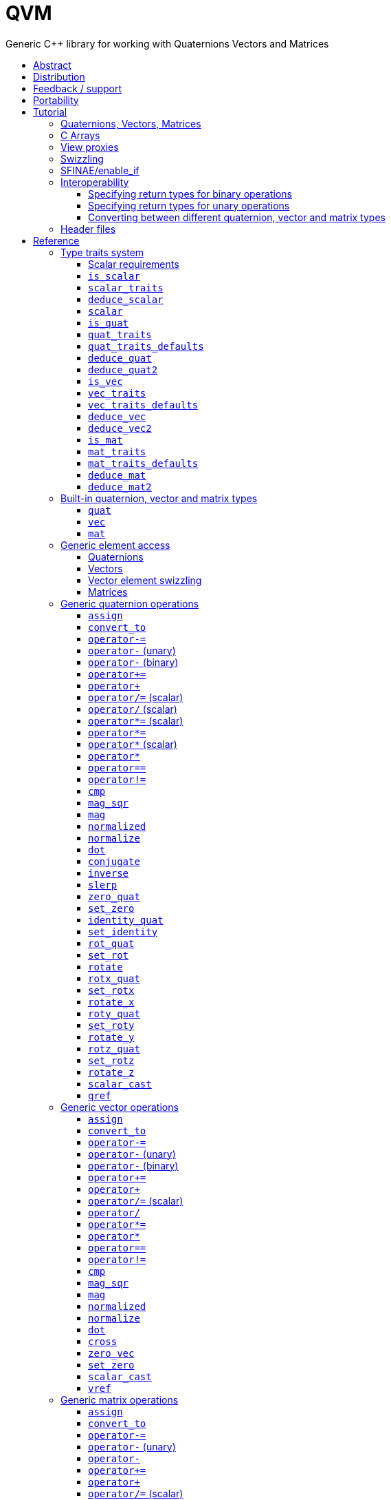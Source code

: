 :last-update-label!:
:icons: font
:prewrap!:
:source-highlighter: coderay
:stylesheet: zajo.css
= QVM
Generic {CPP} library for working with Quaternions Vectors and Matrices
:toclevels: 3
:toc: left
:toc-title:

[abstract]
== Abstract
Boost QVM is a generic library for working with Quaternions, Vectors and Matrices of static size with the emphasis on 2, 3 and 4-dimensional operations needed in graphics, video games and simulation applications.

All operations are implemented in terms of free function templates using https://en.wikipedia.org/wiki/Substitution_failure_is_not_an_error[SFINAE], compatible with any user-defined quaternion, vector or matrix type. Binary operations are able to work with disparate value types.

The library also provides <<view_proxy,view proxies>> that can be used to map one lvalue type to another with zero overhead, and without the creating temporary objects.

== Distribution

QVM is part of https://www.boost.org/[Boost] and is distributed under the http://www.boost.org/LICENSE_1_0.txt[Boost Software License, Version 1.0].

The source code is available in https://boostorg.github.io/qvm/[BOOST QVM GitHub repository].

(C) 2008-2018 Emil Dotchevski and Reverge Studios, Inc.

== Feedback / support

Please use the link:https://lists.boost.org/mailman/listinfo.cgi/boost[Boost Developers mailing list].

== Portability

See the link:https://travis-ci.org/boostorg/qvm[Boost QVM Travis CI Builds].

== Tutorial

=== Quaternions, Vectors, Matrices

Out of the box Boost QVM defines generic yet simple <<quat,`quat`>>, <<vec,`vec`>> and <<mat,`mat`>> types. For example, the following snippet creates a quaternion object that rotates around the X axis:

[source,c++]
----
quat<float> rx = rotx_quat(3.14159f);
----

Similarly, a matrix that translates by a given vector can be created as follows:

[source,c++]
----
vec<float,3> v = {0,0,7};
mat<float,4,4> tr = translation_mat(v);
----

The usual quaternion, vector and matrix operations work on these Boost QVM types, however the operations are decoupled from any specific type: they work on any suitable type that has been registered by specializing the <<quat_traits,`quat_traits`>>, <<vec_traits,`vec_traits`>> and <<mat_traits,`mat_traits`>> templates.

For example, a user-defined 3D vector type `float3` can be introduced to Boost QVM as follows:

[source,c++]
----
struct float3 { float a[3]; };

namespace boost { namespace qvm {

    template <>
    struct vec_traits<float3> {

        static int const dim=3;
        typedef float scalar_type;

        template <int I>
        static inline scalar_type & write_element( float3 & v ) {
            return v.a[I];
        }

        template <int I>
        static inline scalar_type read_element( float3 const & v ) {
            return v.a[I];
        }

        static inline scalar_type & write_element_idx( int i, float3 & v ) {
            return v.a[i];
        } //optional

        static inline scalar_type read_element_idx( int i, float3 const & v ) {
            return v.a[i];
        } //optional

    };

} }
----

Equivalently, using the <<vec_traits_defaults,`vec_traits_defaults`>> template the above can be shortened to:

[source,c++]
----
namespace boost { namespace qvm {

    template <>
    struct vec_traits<float3>: vec_traits_defaults<float3,float,3> {

        template <int I>
        static inline scalar_type & write_element( float3 & v ) {
            return v.a[I];
        }

        static inline scalar_type & write_element_idx( int i, float3 & v ) {
            return v.a[i];
        } //optional

    };

} }
----

After a similar specialization of the <<mat_traits,`mat_traits`>> template for a user-defined 3x3 matrix type `float33`, the full range of vector and matrix operations defined by Boost QVM headers becomes available automatically:

[source,c++]
----
float3 v;
X(v) = 0;
Y(v) = 0;
Z(v) = 7;
float vmag = mag(v);
float33 m = rotx_mat<3>(3.14159f);
float3 vrot = m * v;
----

User-defined quaternion types are similarly introduced to Boost QVM by specializing the <<quat_traits,`quat_traits`>> template.

'''

=== C Arrays

In <<boost/qvm/quat_traits_array.hpp,`boost/qvm/quat_traits_array.hpp`>>, <<boost/qvm/vec_traits_array.hpp,`boost/qvm/vec_traits_array.hpp`>> and <<boost/qvm/mat_traits_array.hpp,`boost/qvm/mat_traits_array.hpp`>> Boost QVM defines appropriate <<quat_traits,`quat_traits`>>, <<vec_traits,`vec_traits`>> and <<mat_traits,`mat_traits`>> specializations that allow Boost QVM functions to operate directly on plain old C arrays:

[source,c++]
----
float v[3] = {0,0,7};
float3 vrot = rotx_mat<3>(3.14159f) * v;
----

Naturally, operator overloads cannot kick in if all elements of an expression are of built-in types. The following is still illegal:

[source,c++]
----
float v[3] = {0,0,7};
v *= 42;
----

The <<vref,`vref`>> and <<mref,`mref`>> function templates can be used to work around this issue:

[source,c++]
----
float v[3] = {0,0,7};
vref(v) *= 42;
----

'''

[[view_proxy]]
=== View proxies

Boost QVM defines various function templates that provide static mapping between (possibly user-defined) quaternion, vector and matrix types. The example below multiplies column 1 (Boost QVM indexes are always zero-based) of the matrix `m` by a scalar:

[source,c++]
----
void multiply_column1( float33 & m, float scalar ) {
    col<1>(m) *= scalar;
}
----

The expression <<col,`col<1>(m)`>> is an lvalue of an unspecified 3D vector type that refers to column 1 of `m`. Note however that this does not create any temporary objects; instead `operator*=` above works directly with a reference to `m`.

Here is another example, multiplying a transposed view of a matrix by a vector of some user-defined type `float3`:

[source,c++]
----
float3 v = {0,0,7};
float3 vrot = transposed(rotx_mat<3>(3.14159f)) * v;
----

In general, the various view proxy functions return references of unspecified, non-copyable types that refer to the original object. They can be assigned from or converted to any compatible vector or matrix type.

'''

=== Swizzling

Boost QVM allows accessing vector elements by swizzling, exposing vector views of different dimensions, and/or views with reordered elements. The example below rotates `v` around the X axis, and stores the resulting vector back in `v` but with the X and Y elements swapped:

[source,c++]
----
float3 v = {0,0,7};
YXZ(v) = rotx_mat<3>(3.14159f) * v;
----

A special case of swizzling provides next-dimension-view of a vector object, adding either 0 or 1 as its last component. Assuming `float3` is a 3D vector type, and `float4` is a 4D vector type, the following statements are valid:

[source,c++]
----
float3 v = {0,0,7};
float4 point = XYZ1(v); //{0,0,7,1}
float4 vector = XYZ0(v); //{0,0,7,0}
----

It is also valid for swizzling to address vector elements more than once:

[source,c++]
----
float3 v = {0,0,7};
float4 v1 = ZZZZ(v); //{7,7,7,7}
----

Boost QVM defines all permutations of `X`, `Y`, `Z`, `W` for 1D, 2D, 3D and 4D swizzling, plus each dimension defines variants with 0 or 1 used at any position (if 0 or 1 appear at the first position, the swizzling function name begins with underscore, e.g. `_1XY`).

The swizzling syntax can also be used to bind scalars as vectors. For example:

[source,c++]
----
float3 v = _00X(42.0f); //{0,0,42}
----

'''

[[enable_if]]
=== SFINAE/enable_if

SFINAE stands for Substitution Failure Is Not An Error. This refers to a situation in {CPP} where an invalid substitution of template parameters (including when those parameters are deduced implicitly as a result of an unqualified call) is not in itself an error.

In absence of concepts support, SFINAE can be used to disable function template overloads that would otherwise present a signature that is too generic. More formally, this is supported by the Boost `enable_if` library.

For example, Boost QVM defines `operator*` overload which works with any user-defined matrix and vector types. The naive approach would be to declare this overload as follows:

[source,c++]
----
template <class Matrix,class Vector>
Vector operator*( Matrix const & m, Vector const & v );
----

Even if the function definition might contain code that would compile only for `Matrix` and `Vector` types, because the function declaration itself is valid, it will participate in overload rezolutions when multiplying objects of any two types whatsoever. This typically renders overload resolutions ambiguous and the compiler (correctly) issues an error.

Using `enable_if`, Boost QVM declares such overloads in a way that preserves their generic signature but only participate in overload resolutions if the passed parameters make sense depending on the semantics of the operation being defined:

[source,c++]
----
template <class A,class B>
typename enable_if_c<
    is_mat<A>::value && is_vec<B>::value && mat_traits<A>::cols==vec_traits<B>::dim, //Condition
    B>::type //Return type
operator*( A const & a, B const & b );
----

For brevity, function declarations throughout this documentation specify the condition which controls whether they are enabled or not without specifying exactly what `enable_if` construct is used to achieve this effect.

'''

=== Interoperability

An important design goal of Boost QVM is that it works seamlessly with 3rd-party quaternion, vector and matrix types and libraries. Even when such libraries overload the same {CPP} operators as Boost QVM, it is safe to bring the entire `boost::qvm` namespace in scope by specifying:

[source,c++]
----
using namespace boost::qvm;
----

The above using directive does not introduce ambiguities with function and operator overloads defined by a 3rd-party library because:

- Most `boost::qvm` function overloads and all operator overloads use SFINAE/`enable_if`, which makes them "disappear" unless an expression uses types that have the appropriate Boost QVM-specific type traits defined;

- Whenever such overloads are compatible with a given expression, their signature is extremely generic, which means that any other (user-defined) compatible overload will be a better match in any overload resolution.

NOTE: Bringing the entire boost::qvm namespace in scope may introduce ambiguities when accessing types (as opposed to functions) defined by 3rd-party libraries. In that case, you can safely bring namespace `boost::qvm::sfinae` in scope instead, which contains only function and operator overloads that use SFINAE/`enable_if`.

==== Specifying return types for binary operations

Bringing the `boost::qvm` namespace in scope lets you mix vector and matrix types that come from different APIs into a common, type-safe framework. In this case however, it should be considered what types should be returned by binary operations that return an object by value. For example, if you multiply a 3x3 matrix `m1` of type `user_matrix1` by a 3x3 matrix `m2` of type `user_matrix2`, what type should that operation return?

The answer is that by default, Boost QVM returns some kind of compatible matrix type, so it is always safe to write:

[source,c++]
----
auto & m = m1 * m2;
----

However, the type deduced by default converts implicitly to any compatible matrix type, so the following is also valid, at the cost of a temporary:

[source,c++]
----
user_matrix1 m = m1 * m2;
----

While the temporary object can be optimized away by many compilers, it can be avoided altogether by specializing the <<deduce_mat2,`deduce_mat2`>> template. For example, to specify that multiplying a `user_matrix1` by a `user_matrix2` should always produce a `user_matrix1` object, you could write:

[source,c++]
----
namespace boost { namespace qvm {

    template <>
    struct deduce_mat2<user_matrix1,user_matrix2,3,3> {
        typedef user_matrix1 type;
    };

    template <>
    struct deduce_mat2<user_matrix2,user_matrix1,3,3> {
        typedef user_matrix1 type;
    };

} }
----

[WARNING]
====
Be mindful of potential ODR violation when using <<deduce_quat2,`deduce_quat2`>>, <<deduce_vec2,`deduce_vec2`>> and <<deduce_mat2,`deduce_mat2`>> in independent libraries. For example, this could happen if `lib1` defines `deduce_vec2<lib1::vec,lib2::vec>::type` as `lib1::vec` and in the same program `lib2` defines `deduce_vec2<lib1::vec,lib2::vec>::type` as `lib2::vec`.

It is best to keep such specializations out of `lib1` and `lib2`. Of course, it is always safe for `lib1` and `lib2` to use <<convert_to,`convert_to`>> to convert between the `lib1::vec` and `lib2::vec` types as needed.
====

==== Specifying return types for unary operations

Perhaps surprisingly, unary operations that return an object by value have a similar, though simpler issue. That's because the argument they're called with may not be copyable, as in:

[source,c++]
----
float m[3][3];
auto & inv = inverse(m);
----

Above, the object returned by <<mat_inverse,`inverse`>> and captured by `inv` can not be of type `float[3][3]`, because that type isn't copyable. By default, Boost QVM "just works", returning an object of suitable matrix type that is copyable. This deduction process can be controlled, by specializing the <<deduce_mat,`deduce_mat`>> template.

==== Converting between different quaternion, vector and matrix types

Any time you need to create a matrix of a particular {CPP} type from any other compatible matrix type, you can use the <<convert_to,`convert_to`>> function:

[source,c++]
----
user_matrix2 m=convert_to<user_matrix2>(m1 * m2);
----

'''

=== Header files

Boost QVM is split into multiple headers to allow different compilation units to `#include` only the components they need. Each function in this document specifies the exact header that must be `#included` in order to use it.

The tables below list commonly used components and the headers they're found in. Header names containing a number define functions that only work with objects of that dimension; e.g. `vec_operations2.hpp` contains only functions for working with 2D vectors.

The header `boost/qvm/all.hpp` is provided for convenience. It includes all other QVM headers.

.Quaternion header files
[cols="1,2l"]
|====
| Quaternion traits | #include <boost/qvm/quat_traits.hpp>
#include <boost/qvm/quat_traits_array.hpp>
#include <boost/qvm/deduce_quat.hpp>
| Quaternion element access | #include <boost/qvm/quat_access.hpp>
| Quaternion operations | #include <boost/qvm/quat_operations.hpp>
| <<quat,`quat`>> class template | #include <boost/qvm/quat.hpp>
|====

.Vector header files
[cols="1,2l"]
|====
| Vector traits | #include <boost/qvm/vec_traits.hpp>
#include <boost/qvm/vec_traits_array.hpp>
#include <boost/qvm/deduce_vec.hpp>
| Vector element access | #include <boost/qvm/vec_access.hpp>
| Vector <<swizzling,swizzling>> | #include <boost/qvm/swizzle.hpp>
#include <boost/qvm/swizzle2.hpp>
#include <boost/qvm/swizzle3.hpp>
#include <boost/qvm/swizzle4.hpp>
| Vector operations | #include <boost/qvm/vec_operations.hpp>
#include <boost/qvm/vec_operations2.hpp>
#include <boost/qvm/vec_operations3.hpp>
#include <boost/qvm/vec_operations4.hpp>
| Quaternion-vector operations | #include <boost/qvm/quat_vec_operations.hpp>
| Vector-matrix operations | #include <boost/qvm/vec_mat_operations.hpp>
| Vector-matrix <<view_proxy,view proxies>> | #include <boost/qvm/map_vec_mat.hpp>
| <<vec,`vec`>> class template | #include <boost/qvm/vec.hpp>
|====

.Matrix header files
[cols="1,2l"]
|====
| Matrix traits | #include <boost/qvm/mat_traits.hpp>
#include <boost/qvm/mat_traits_array.hpp>
#include <boost/qvm/deduce_mat.hpp>
| Matrix element access | #include <boost/qvm/mat_access.hpp>
| Matrix operations | #include <boost/qvm/mat_operations.hpp>
#include <boost/qvm/mat_operations2.hpp>
#include <boost/qvm/mat_operations3.hpp>
#include <boost/qvm/mat_operations4.hpp>
| Matrix-matrix <<view_proxy,view proxies>> | #include <boost/qvm/map_mat_mat.hpp>
| Matrix-vector <<view_proxy,view proxies>> | #include <boost/qvm/map_mat_vec.hpp>
| <<mat,`mat`>> class template | #include <boost/qvm/mat.hpp>
|====


== Reference

[[type_traits]]
=== Type traits system

Boost QVM is designed to work with user-defined quaternion, vector and matrix types, as well as user-defined scalar types. This section formally defines the way such types can be integrated.

'''

[[scalar_requirements]]
==== Scalar requirements

A valid scalar type `S` must have accessible destructor, default constructor, copy constructor and assignment operator, and must support the following operations:

[source,c++]
----
S operator*( S, S );
S operator/( S, S );
S operator+( S, S );
S operator-( S, S );

S & operator*=( S &, S );
S & operator/=( S &, S );
S & operator+=( S &, S );
S & operator-=( S &, S );

bool operator==( S, S );
bool operator!=( S, S );
----

In addition, the expression `S(0)` should construct a scalar of value zero, and `S(1)` should construct a scalar of value one, or else the <<scalar_traits,`scalar_traits`>> template must be specialized appropriately.

'''

[[is_scalar]]
==== `is_scalar`

.#include <boost/qvm/scalar_traits.hpp>
[source,c++]
----
namespace boost { namespace qvm {

    template <class T>
    struct is_scalar {
        static bool const value=false;
    };

    template <> struct is_scalar<char>           { static bool const value=true; };
    template <> struct is_scalar<signed char>    { static bool const value=true; };
    template <> struct is_scalar<unsigned char>  { static bool const value=true; };
    template <> struct is_scalar<signed short>   { static bool const value=true; };
    template <> struct is_scalar<unsigned short> { static bool const value=true; };
    template <> struct is_scalar<signed int>     { static bool const value=true; };
    template <> struct is_scalar<unsigned int>   { static bool const value=true; };
    template <> struct is_scalar<signed long>    { static bool const value=true; };
    template <> struct is_scalar<unsigned long>  { static bool const value=true; };
    template <> struct is_scalar<float>          { static bool const value=true; };
    template <> struct is_scalar<double>         { static bool const value=true; };
    template <> struct is_scalar<long double>    { static bool const value=true; };

} }
----

This template defines a compile-time boolean constant value which can be used to determine whether a type `T` is a valid scalar type. It must be specialized together with the <<scalar_traits,`scalar_traits`>> template in order to introduce a user-defined scalar type to Boost QVM. Such types must satisfy the <<scalar_requirements,scalar requirements>>.

'''

[[scalar_traits]]
==== `scalar_traits`

.#include <boost/qvm/scalar_traits.hpp>
[source,c++]
----
namespace boost { namespace qvm {

    template <class Scalar>
    struct scalar_traits {

        BOOST_QVM_INLINE_CRITICAL
        static Scalar value( int v ) {
            return Scalar(v);
        }

    };

} }
----

This template may be specialized for user-defined scalar types to define the appropriate conversion from `int`; this is primarily used whenever Boost QVM needs to deduce a zero or one value.

'''

[[deduce_scalar]]
==== `deduce_scalar`

.#include <boost/qvm/deduce_scalar.hpp>
[source,c++]
----
namespace boost { namespace qvm {

    template <class A,class B>
    struct deduce_scalar
    {
        typedef typename impl<A,B>::type type;
    };

} }
----

Requirements: :: `A` and `B` satisfy the <<scalar_requirements,scalar requirements>>.

Returns: ::

If `A` and `B` are the same type, `impl<A,B>::type` returns that type. Otherwise, `impl<A,B>::type` is well defined for the following types only: `signed`/`unsigned char`, `signed`/`unsigned short`, `signed`/`unsigned int`, `signed`/`unsigned long`, `float` and `double`. The deduction logic is as follows:

- if either of `A` and `B` is `double`, the result is `double`;
- else, if one of `A` or `B` is an integer type and the other is `float`, the result is `float`;
- else, if one of `A` or `B` is a signed integer and the other type is unsigned integer, the signed type is changed to unsigned, and then the lesser of the two integers is promoted to the other.

NOTE: This template is used by generic binary operations that return a scalar, to deduce the return type based on the (possibly different) scalars of their arguments.

'''

[[scalar]]
==== `scalar`

.#include <boost/qvm/scalar_traits.hpp>
[source,c++]
----
namespace boost { namespace qvm {

        template <class T>
        struct scalar {
            typedef /*exact definition unspecified*/ type;
        };

} }
----

The expression <<quat_traits,`quat_traits<T>::scalar_type`>> evaluates to the scalar type of the quaternion type `T` (if <<is_quat,`is_quat<T>::value`>> is `true`).

The expression <<vec_traits,`vec_traits<T>::scalar_type`>> evaluates to the scalar type of the vector type `T` (if <<is_vec,`is_vec<T>::value`>> is `true`).

The expression <<mat_traits,`mat_traits<T>::scalar_type`>> evaluates to the scalar type of the matrix type `T` (if <<is_mat,`is_mat<T>::value`>> is `true`).

The expression `scalar<T>::type` is similar, except that it automatically detects whether `T` is a vector or a matrix or a quaternion type.

'''

[[is_quat]]
==== `is_quat`

.#include <boost/qvm/quat_traits.hpp>
[source,c++]
----
namespace boost { namespace qvm {

    template <class T>
    struct is_quat {

        static bool const value = false;

    };

} }
----

This type template defines a compile-time boolean constant value which can be used to determine whether a type `T` is a quaternion type. For quaternion types, the <<quat_traits,`quat_traits`>> template can be used to access their elements generically, or to obtain their `scalar type`.

'''

[[quat_traits]]
==== `quat_traits`

.#include <boost/qvm/quat_traits.hpp>
[source,c++]
----
namespace boost { namespace qvm {

    template <class Q>
    struct quat_traits {

        /*main template members unspecified*/

    };

    /*
    User-defined (possibly partial) specializations:

    template <>
    struct quat_traits<Q> {

        typedef <<user-defined>> scalar_type;

        template <int I>
        static inline scalar_type read_element( Quaternion const & q );

        template <int I>
        static inline scalar_type & write_element( Quaternion & q );

    };
    */

} }
----

The `quat_traits` template must be specialized for (user-defined) quaternion types in order to enable quaternion operations defined in Boost QVM headers for objects of those types.

NOTE: QVM quaternion operations do not require that quaternion types are copyable.

The main `quat_traits` template members are not specified. Valid specializations are required to define the following members:

- `scalar_type`: the expression `quat_traits<Quaternion>::scalar_type` must be a value type which satisfies the <<scalar_requirements,`scalar requirements`>>.

In addition, valid specializations of the `quat_traits` template must define at least one of the following access functions as static members, where `q` is an object of type `Quaternion`, and `I` is compile-time integer constant:

- `read_element`: the expression `quat_traits<Quaternion>::read_element<I>(q)` returns either a copy of or a `const` reference to the `I`-th element of `q`.

- `write_element`: the expression `quat_traits<Quaternion>::write_element<I>(q)` returns mutable reference to the `I`-th element of `q`.

NOTE: For the quaternion `a + bi + cj + dk`, the elements are assumed to be in the following order: `a`, `b`, `c`, `d`; that is, `I`=`0`/`1`/`2`/`3` would access `a`/`b`/`c`/`d`.

It is illegal to call any of the above functions unless `is_quat<Quaternion>::value` is true. Even then, quaternion types are allowed to define only a subset of the access functions.

Below is an example of a user-defined quaternion type, and its corresponding specialization of the quat_traits template:

[source,c++]
----
#include <boost/qvm/quat_traits.hpp>

struct fquat { float a[4]; };

namespace boost { namespace qvm {

    template <>
    struct quat_traits<fquat> {

        typedef float scalar_type;

        template <int I>
        static inline scalar_type & write_element( fquat & q ) {
            return q.a[I];
        }

        template <int I>
        static inline scalar_type read_element( fquat const & q ) {
            return q.a[I];
        }

    };

} }
----

Equivalently, using the <<quat_traits_defaults,`quat_traits_defaults`>> template the above can be shortened to:

[source,c++]
----
namespace boost { namespace qvm {

    template <>
    struct quat_traits<fquat>: quat_traits_defaults<fquat,float> {

        template <int I>
        static inline scalar_type & write_element( fquat & q ) {
            return q.a[I];
        }

    };

} }
----

'''

[[quat_traits_defaults]]
==== `quat_traits_defaults`

.#include <boost/qvm/quat_traits_defaults.hpp>
[source,c++]
----
namespace boost { namespace qvm {

    template <class QuatType,class ScalarType>
    struct quat_traits_defaults {

        typedef QuatType quat_type;

        typedef ScalarType scalar_type;

        template <int I>
        static BOOST_QVM_INLINE_CRITICAL
        scalar_type read_element( quat_type const & x ) {
            return quat_traits<quat_type>::template
                write_element<I>(const_cast<quat_type &>(x));
        }

    };

} }
----

The `quat_traits_defaults` template is designed to be used as a public base for user-defined specializations of the <<quat_traits,`quat_traits`>> template, to easily define the required members. If it is used, the only member that must be defined by the user in a `quat_traits` specialization is `write_element`; the `quat_traits_defaults` base will define `read_element`, as well as `scalar_type` automatically.

'''

[[deduce_quat]]
==== `deduce_quat`

.#include <boost/qvm/deduce_quat.hpp>
[source,c++]
----
namespace boost { namespace qvm {

    template <class Q>
    struct deduce_quat {
        typedef Q type;
    };

} }
----

Requirements: ::

- `<<is_quat,is_quat>><Q>::value` is `true`;
- `<<is_quat,is_quat>><deduce_quat<Q>::type>::value` must be `true`;
- `deduce_quat<Q>::type` must be copyable.

This template is used by Boost QVM whenever it needs to deduce a copyable quaternion type from a single user-supplied function parameter of quaternion type. Note that `Q` itself may be non-copyable.

The main template definition returns `Q`, which means that it is suitable only for copyable quaternion types. Boost QVM also defines (partial) specializations for the non-copyable quaternion types it produces. Users can define other (partial) specializations for their own types.

A typical use of the `deduce_quat` template is for specifying the preferred quaternion type to be returned by the generic function template overloads in Boost QVM depending on the type of their arguments.

'''

[[deduce_quat2]]
==== `deduce_quat2`

.#include <boost/qvm/deduce_quat.hpp>
[source,c++]
----
namespace boost { namespace qvm {

    template <class A,class B>
    struct deduce_quat2 {
        typedef /*unspecified*/ type;
    };

} }
----

Requirements: ::

- Both `<<scalar,scalar>><A>::type` and `scalar<B>::type` are well defined;
- `<<is_quat,is_quat>><A>::value` || `is_quat<B>::value` is `true`;
- `is_quat<deduce_quat2<A,B>::type>::value` must be `true`;
- `deduce_quat2<A,B>::type` must be copyable.

This template is used by Boost QVM whenever it needs to deduce a quaternion type from the types of two user-supplied function parameters. The returned type must have accessible copy constructor (the `A` and `B` types themselves could be non-copyable, and either one of them may not be a quaternion type.)

The main template definition returns an unspecified quaternion type with <<quat_traits,`scalar_type`>> obtained by `<<deduce_scalar,deduce_scalar>><A,B>::type`, except if `A` and `B` are the same quaternion type `Q`, in which case `Q` is returned, which is only suitable for copyable types. Boost QVM also defines (partial) specializations for the non-copyable quaternion types it produces. Users can define other (partial) specializations for their own types.

A typical use of the `deduce_quat2` template is for specifying the preferred quaternion type to be returned by the generic function template overloads in Boost QVM depending on the type of their arguments.

'''

[[is_vec]]
==== `is_vec`

.#include <boost/qvm/vec_traits.hpp>
[source,c++]
----
namespace boost { namespace qvm {

    template <class T>
    struct is_vec {

        static bool const value = false;

    };

 } }
----

This type template defines a compile-time boolean constant value which can be used to determine whether a type `T` is a vector type. For vector types, the <<vec_traits,`vec_traits`>> template can be used to access their elements generically, or to obtain their dimension and `scalar type`.

'''

[[vec_traits]]
==== `vec_traits`

.#include <boost/qvm/vec_traits.hpp>
[source,c++]
----
namespace boost { namespace qvm {

    template <class V>
    struct vec_traits {

        /*main template members unspecified*/

    };

    /*
    User-defined (possibly partial) specializations:

    template <>
    struct vec_traits<V> {

        static int const dim = <<user-defined>>;

        typedef <<user-defined>> scalar_type;

        template <int I>
        static inline scalar_type read_element( Vector const & v );

        template <int I>
        static inline scalar_type & write_element( Vector & v );

        static inline scalar_type read_element_idx( int i, Vector const & v );
        static inline scalar_type & write_element_idx( int i, Vector & v );

    };
    */

} }
----

The `vec_traits` template must be specialized for (user-defined) vector types in order to enable vector and matrix operations defined in Boost QVM headers for objects of those types.

NOTE: QVM vector operations do not require that vector types are copyable.

The main `vec_traits` template members are not specified. Valid specializations are required to define the following members:

- `dim`: the expression `vec_traits<Vector>::dim` must evaluate to a compile-time integer constant greater than 0 that specifies the vector size.

- `scalar_type`: the expression `vec_traits<Vector>::scalar_type` must be a value type which satisfies the <<scalar_requirements,`scalar requirements`>>.

In addition, valid specializations of the `vec_traits` template may define the following access functions as static members, where `v` is an object of type `Vector`, `I` is a compile-time integer constant, and `i` is a variable of type `int`:

- `read_element`: the expression `vec_traits<Vector>::read_element<I>(v)` returns either a copy of or a const reference to the `I`-th element of `v`.

- `write_element`: the expression `vec_traits<Vector>::write_element<I>(v)` returns mutable reference to the `I`-th element of `v`.

- `read_element_idx`: the expression `vec_traits<Vector>::read_element_idx(i,v)` returns either a copy of or a `const` reference to the `i`-th element of `v`.

- `write_element_idx`: the expression `vec_traits<Vector>::write_element_idx(i,v)` returns mutable reference to the `i`-th element of `v`.

It is illegal to call any of the above functions unless `is_vec<Vector>::value` is true. Even then, vector types are allowed to define only a subset of the access functions. The general requirements are:

- At least one of `read_element` or `write_element` must be defined;
- If `read_element_idx` is defined, `read_element` must also be defined;
- If `write_element_idx` is defined, `write_element` must also be defined.

Below is an example of a user-defined 3D vector type, and its corresponding specialization of the `vec_traits` template:

[source,c++]
----
#include <boost/qvm/vec_traits.hpp>

struct float3 { float a[3]; };

namespace boost { namespace qvm {

    template <>
    struct vec_traits<float3> {

        static int const dim=3;

        typedef float scalar_type;

        template <int I>
        static inline scalar_type & write_element( float3 & v ) {
            return v.a[I];
        }

        template <int I>
        static inline scalar_type read_element( float3 const & v ) {
            return v.a[I];
        }

        static inline scalar_type & write_element_idx( int i, float3 & v ) {
            return v.a[i];
        } //optional

        static inline scalar_type read_element_idx( int i, float3 const & v ) {
            return v.a[i];
        } //optional

    };

} }
----

Equivalently, using the <<vec_traits_defaults,`vec_traits_defaults`>> template the above can be shortened to:

[source,c++]
----
namespace boost { namespace qvm {

    template <>
    struct vec_traits<float3>: vec_traits_defaults<float3,float,3>
    {

        template <int I>
        static inline scalar_type & write_element( float3 & v ) {
            return v.a[I];
        }

        static inline scalar_type & write_element_idx( int i, float3 & v ) {
            return v.a[i];
        } //optional

    };

} }
----

'''

[[vec_traits_defaults]]
==== `vec_traits_defaults`

.#include <boost/qvm/vec_traits_defaults.hpp>
[source,c++]
----
namespace boost { namespace qvm {

    template <class VecType,class ScalarType,int Dim>
    struct vec_traits_defaults {

        typedef VecType vec_type;
        typedef ScalarType scalar_type;
        static int const dim=Dim;

        template <int I>
        static BOOST_QVM_INLINE_CRITICAL
        scalar_type write_element( vec_type const & x ) {
            return vec_traits<vec_type>::template write_element<I>(const_cast<vec_type &>(x));
        }

        static BOOST_QVM_INLINE_CRITICAL
        scalar_type read_element_idx( int i, vec_type const & x ) {
            return vec_traits<vec_type>::write_element_idx(i,const_cast<vec_type &>(x));
        }

        protected:

        static BOOST_QVM_INLINE_TRIVIAL
        scalar_type & write_element_idx( int i, vec_type & m ) {
            /* unspecified */
        }
    };

} }
----

The `vec_traits_defaults` template is designed to be used as a public base for user-defined specializations of the <<vec_traits,`vec_traits`>> template, to easily define the required members. If it is used, the only member that must be defined by the user in a `vec_traits` specialization is `write_element`; the `vec_traits_defaults` base will define `read_element`, as well as `scalar_type` and `dim` automatically.

Optionally, the user may also define `write_element_idx`, in which case the `vec_traits_defaults` base will provide a suitable `read_element_idx` definition automatically. If not, `vec_traits_defaults` defines a protected implementation of `write_element_idx` which may be made publicly available by the deriving `vec_traits` specialization in case the vector type for which it is being specialized can not be indexed efficiently. This `write_element_idx` function is less efficient (using meta-programming), implemented in terms of the required user-defined `write_element`.

'''

[[deduce_vec]]
==== `deduce_vec`

.#include <boost/qvm/deduce_vec.hpp>
[source,c++]
----
namespace boost { namespace qvm {

    template <class V, int Dim=vec_traits<Vector>::dim>
    struct deduce_vec {

        typedef /*unspecified*/ type;

    };

} }
----

Requirements: ::

- `<<is_vec,is_vec>><V>::value` is `true`;
- `is_vec<deduce_vec<V>::type>::value` must be `true`;
- `deduce_vec<V>::type` must be copyable;
- `vec_traits<deduce_vec<V>::type>::dim==Dim`.

This template is used by Boost QVM whenever it needs to deduce a copyable vector type of certain dimension from a single user-supplied function parameter of vector type. The returned type must have accessible copy constructor. Note that `V` may be non-copyable.

The main template definition returns an unspecified copyable vector type of size `Dim`, except if `<<vec_traits,vec_traits>><V>::dim==Dim`, in which case it returns `V`, which is suitable only if `V` is a copyable type. Boost QVM also defines (partial) specializations for the non-copyable vector types it produces. Users can define other (partial) specializations for their own types.

A typical use of the `deduce_vec` template is for specifying the preferred vector type to be returned by the generic function template overloads in Boost QVM depending on the type of their arguments.

'''

[[deduce_vec2]]
==== `deduce_vec2`

.#include <boost/qvm/deduce_vec.hpp>
[source,c++]
----
namespace boost { namespace qvm {

    template <class A,class B,int Dim>
    struct deduce_vec2 {
        typedef /*unspecified*/ type;
    };

} }
----

Requirements: ::

- Both `<<scalar,scalar>><A>::type` and `scalar<B>::type` are well defined;
- `<<is_vec,is_vec>><A>::value || is_vec<B>::value` is `true`;
- `is_vec<deduce_vec2<A,B>::type>::value` must be `true`;
- `deduce_vec2<A,B>::type` must be copyable;
- `vec_traits<deduce_vec2<A,B>::type>::dim==Dim`.

This template is used by Boost QVM whenever it needs to deduce a vector type of certain dimension from the types of two user-supplied function parameters. The returned type must have accessible copy constructor (the `A` and `B` types themselves could be non-copyable, and either one of them may not be a vector type.)

The main template definition returns an unspecified vector type of the requested dimension with <<vec_traits,`scalar_type`>> obtained by `<<deduce_scalar,deduce_scalar>><A,B>::type`, except if `A` and `B` are the same vector type `V` of dimension `Dim`, in which case `V` is returned, which is only suitable for copyable types. Boost QVM also defines (partial) specializations for the non-copyable vector types it produces. Users can define other (partial) specializations for their own types.

A typical use of the `deduce_vec2` template is for specifying the preferred vector type to be returned by the generic function template overloads in Boost QVM depending on the type of their arguments.

'''

[[is_mat]]
==== `is_mat`

.#include <boost/qvm/mat_traits.hpp>
[source,c++]
----
namespace boost { namespace qvm {

    template <class T>
    struct is_mat {

        static bool const value = false;

    };

} }
----

This type template defines a compile-time boolean constant value which can be used to determine whether a type `T` is a matrix type. For matrix types, the <<mat_traits,`mat_traits`>> template can be used to access their elements generically, or to obtain their dimensions and scalar type.

'''

[[mat_traits]]
==== `mat_traits`

.#include <boost/qvm/mat_traits.hpp>
[source,c++]
----
namespace boost { namespace qvm {

    template <class M>
    struct mat_traits {

        /*main template members unspecified*/

    };

    /*
    User-defined (possibly partial) specializations:

    template <>
    struct mat_traits<M> {

        static int const rows = <<user-defined>>;
        static int const cols = <<user-defined>>;
        typedef <<user-defined>> scalar_type;

        template <int R,int C>
        static inline scalar_type read_element( Matrix const & m );

        template <int R,int C>
        static inline scalar_type & write_element( Matrix & m );

        static inline scalar_typeread_element_idx( int r, int c, Matrix const & m );
        static inline scalar_type & write_element_idx( int r, int c, Matrix & m );

    };
    */

} }
----

The `mat_traits` template must be specialized for (user-defined) matrix types in order to enable vector and matrix operations defined in Boost QVM headers for objects of those types.

NOTE: The matrix operations defined by Boost QVM do not require matrix types to be copyable.

The main `mat_traits` template members are not specified. Valid specializations are required to define the following members:

- `rows`: the expression `mat_traits<Matrix>::rows` must evaluate to a compile-time integer constant greater than 0 that specifies the number of rows in a matrix.
- `cols` must evaluate to a compile-time integer constant greater than 0 that specifies the number of columns in a matrix.
- `scalar_type`: the expression `mat_traits<Matrix>::scalar_type` must be a value type which satisfies the scalar requirements.

In addition, valid specializations of the `mat_traits` template may define the following access functions as static members, where `m` is an object of type `Matrix`, `R` and `C` are compile-time integer constants, and `r` and `c` are variables of type `int`:

- `read_element`: the expression `mat_traits<Matrix>::read_element<R,C>(m)` returns either a copy of or a const reference to the element at row `R` and column `C` of `m`.
- `write_element`: the expression `mat_traits<Matrix>::write_element<R,C>(m)` returns mutable reference to the element at row `R` and column `C` of `m`.
- `read_element_idx`: the expression `mat_traits<Matrix>::read_element_idx(r,c,m)` returns either a copy of or a const reference to the element at row `r` and column `c` of `m`.
- `write_element_idx`: the expression `mat_traits<Matrix>::write_element_idx(r,c,m)` returns mutable reference to the element at row `r` and column `c` of `m`.

It is illegal to call any of the above functions unless `is_mat<Matrix>::value` is true. Even then, matrix types are allowed to define only a subset of the access functions. The general requirements are:

- At least one of `read_element` or `write_element` must be defined;
- If `read_element_idx` is defined, `read_element` must also be defined;
- If `write_element_idx` is defined, `write_element` must also be defined.

Below is an example of a user-defined 3x3 matrix type, and its corresponding specialization of the `mat_traits` template:

[source,c++]
----
#include <boost/qvm/mat_traits.hpp>

struct float33 { float a[3][3]; };

namespace boost { namespace qvm {

    template <>
    struct mat_traits<float33> {

        static int const rows=3;
        static int const cols=3;
        typedef float scalar_type;

        template <int R,int C>
        static inline scalar_type & write_element( float33 & m ) {
            return m.a[R][C];
        }

        template <int R,int C>
        static inline scalar_type read_element( float33 const & m ) {
            return m.a[R][C];
        }

        static inline scalar_type & write_element_idx( int r, int c, float33 & m ) {
            return m.a[r][c];
        }

        static inline scalar_type read_element_idx( int r, int c, float33 const & m ) {
            return m.a[r][c];
        }

    };

} }
----

Equivalently, we could use the <<mat_traits_defaults,`mat_traits_defaults` template to shorten the above to:

[source,c++]
----
namespace boost { namespace qvm {

    template <>
    struct mat_traits<float33>: mat_traits_defaults<float33,float,3,3> {

        template <int R,int C> static inline scalar_type & write_element( float33 & m ) { return m.a[R][C]; }

        static inline scalar_type & write_element_idx( int r, int c, float33 & m ) {
            return m.a[r][c];
        }

    };

} }
----

'''

[[mat_traits_defaults]]
==== `mat_traits_defaults`

.#include <boost/qvm/mat_traits_defaults.hpp>
[source,c++]
----
namespace boost { namespace qvm {

    template <class MatType,class ScalarType,int Rows,int Cols>
    struct mat_traits_defaults
    {
        typedef MatType mat_type;
        typedef ScalarType scalar_type;
        static int const rows=Rows;
        static int const cols=Cols;

        template <int Row,int Col>
        static BOOST_QVM_INLINE_CRITICAL
        scalar_type write_element( mat_type const & x ) {
            return mat_traits<mat_type>::template write_element<Row,Col>(const_cast<mat_type &>(x));
        }

        static BOOST_QVM_INLINE_CRITICAL
        scalar_type read_element_idx( int r, int c, mat_type const & x ) {
            return mat_traits<mat_type>::write_element_idx(r,c,const_cast<mat_type &>(x));
        }

        protected:

        static BOOST_QVM_INLINE_TRIVIAL
        scalar_type & write_element_idx( int r, int c, mat_type & m ) {
            /* unspecified */
        }
    };

} }
----

The `mat_traits_defaults` template is designed to be used as a public base for user-defined specializations of the <<mat_traits,`mat_traits`>> template, to easily define the required members. If it is used, the only member that must be defined by the user in a `mat_traits` specialization is `write_element`; the `mat_traits_defaults` base will define `read_element`, as well as `scalar_type`, `rows` and `cols` automatically.

Optionally, the user may also define `write_element_idx`, in which case the `mat_traits_defaults` base will provide a suitable `read_element_idx` definition automatically. Otherwise, `mat_traits_defaults` defines a protected implementation of `write_element_idx` which may be made publicly available by the deriving `mat_traits` specialization in case the matrix type for which it is being specialized can not be indexed efficiently. This `write_element_idx` function is less efficient (using meta-programming), implemented in terms of the required user-defined `write_element`.

'''

[[deduce_mat]]
==== `deduce_mat`

.#include <boost/qvm/deduce_mat.hpp>
[source,c++]
----
namespace boost { namespace qvm {

    template <
        class M,
        int Rows=mat_traits<Matrix>::rows,
        int Cols=mat_traits<Matrix>::cols>
    struct deduce_mat {

        typedef /*unspecified*/ type;

    };

} }
----

Requirements: ::

- `<<is_mat,is_mat>><M>::value` is `true`;
- `is_mat<deduce_mat<M>::type>::value` must be `true`;
- `deduce_mat<M>::type` must be copyable;
- `<<mat_traits,mat_traits>><deduce_mat<M>::type>::rows==Rows`;
- `mat_traits<deduce_mat<M>::type>::cols==Cols`.

This template is used by Boost QVM whenever it needs to deduce a copyable matrix type of certain dimensions from a single user-supplied function parameter of matrix type. The returned type must have accessible copy constructor. Note that M itself may be non-copyable.

The main template definition returns an unspecified copyable matrix type of size `Rows` x `Cols`, except if `<<mat_traits,mat_traits>><M>::rows==Rows && mat_traits<M>::cols==Cols`, in which case it returns `M`, which is suitable only if `M` is a copyable type. Boost QVM also defines (partial) specializations for the non-copyable matrix types it produces. Users can define other (partial) specializations for their own types.

A typical use of the deduce_mat template is for specifying the preferred matrix type to be returned by the generic function template overloads in Boost QVM depending on the type of their arguments.

'''

[[deduce_mat2]]
==== `deduce_mat2`

.#include <boost/qvm/deduce_mat.hpp>
[source,c++]
----
namespace boost { namespace qvm {

    template <class A,class B,int Rows,int Cols>
    struct deduce_mat2 {

        typedef /*unspecified*/ type;

    };

} }
----

Requirements: ::

- Both `<<scalar,scalar>><A>::type` and `scalar<B>::type` are well defined;
- `<<is_mat,is_mat>><A>::value || is_mat<B>::value` is `true`;
- `is_mat<deduce_mat2<A,B>::type>::value` must be `true`;
- `deduce_mat2<A,B>::type` must be copyable;
- `<<mat_traits,mat_traits>><deduce_mat2<A,B>::type>::rows==Rows`;
- `mat_traits<deduce_mat2<A,B>::type>::cols==Cols`.

This template is used by Boost QVM whenever it needs to deduce a matrix type of certain dimensions from the types of two user-supplied function parameters. The returned type must have accessible copy constructor (the `A` and `B` types themselves could be non-copyable, and either one of them may be a non-matrix type.)

The main template definition returns an unspecified matrix type of the requested dimensions with <<mat_traits,`scalar_type`>> obtained by `<<deduce_scalar,deduce_scalar>><A,B>::type`, except if `A` and `B` are the same matrix type `M` of dimensions `Rows` x `Cols`, in which case `M` is returned, which is only suitable for copyable types. Boost QVM also defines (partial) specializations for the non-copyable matrix types it produces. Users can define other (partial) specializations for their own types.

A typical use of the `deduce_mat2` template is for specifying the preferred matrix type to be returned by the generic function template overloads in Boost QVM depending on the type of their arguments.

'''

=== Built-in quaternion, vector and matrix types

Boost QVM defines several class templates (together with appropriate specializations of <<quat_traits,`quat_traits`>>, <<vec_traits,`vec_traits`>> and <<mat_traits,`mat_traits`>> templates) which can be used as generic quaternion, vector and matrix types. Using these types directly wouldn't be typical though, the main design goal of Boost QVM is to allow users to plug in their own quaternion, vector and matrix types.

[[quat]]
==== `quat`

.#include <boost/qvm/quat.hpp>
[source,c++]
----
namespace boost { namespace qvm {

        template <class T>
        struct quat {

            T a[4];

            template <class R>
            operator R() const {
                R r;
                assign(r,*this);
                return r;
            }

        };

        template <class Quaternion>
        struct quat_traits;

        template <class T>
        struct quat_traits< quat<T> > {

            typedef T scalar_type;

            template <int I>
            static scalar_type read_element( quat<T> const & x ) {
                return x.a[I];
            }

            template <int I>
            static scalar_type & write_element( quat<T> & x ) {
                return x.a[I];
            }

        };

} }
----

This is a simple quaternion type. It converts to any other quaternion type.

The partial specialization of the <<quat_traits,`quat_traits`>> template makes the `quat` template compatible with the generic operations defined by Boost QVM.

'''

[[vec]]
==== `vec`

.#include <boost/qvm/vec.hpp>
[source,c++]
----
namespace boost { namespace qvm {

        template <class T,int Dim>
        struct vec {

            T a[Dim];

            template <class R>
            operator R() const {
                R r;
                assign(r,*this);
                return r;
            }

        };

        template <class Vector>
        struct vec_traits;

        template <class T,int Dim>
        struct vec_traits< vec<T,Dim> > {

            typedef T scalar_type;
            static int const dim=Dim;

            template <int I>
            static scalar_type read_element( vec<T,Dim> const & x ) {
                return x.a[I];
            }
            template <int I>
            static scalar_type & write_element( vec<T,Dim> & x ) {
                return x.a[I];
            }

            static scalar_type read_element_idx( int i, vec<T,Dim> const & x ) {
                return x.a[i];
            }

            static scalar_type & write_element_idx( int i, vec<T,Dim> & x ) {
                return x.a[i];
            }
        };

} }
----

This is a simple vector type. It converts to any other vector type of compatible size.

The partial specialization of the <<vec_traits,`vec_traits`>> template makes the `vec` template compatible with the generic operations defined by Boost QVM.

'''

[[mat]]
==== `mat`

.#include <boost/qvm/mat.hpp>
[source,c++]
----
namespace boost { namespace qvm {

    template <class T,int Rows,int Cols>
    struct mat {

        T a[Rows][Cols];

        template <class R>
        operator R() const {
            R r;
            assign(r,*this);
            return r;
        }

    };

    template <class Matrix>
    struct mat_traits;

    template <class T,int Rows,int Cols>
    struct mat_traits< mat<T,Rows,Cols> > {

        typedef T scalar_type;
        static int const rows=Rows;
        static int const cols=Cols;

        template <int Row,int Col>
        static scalar_type read_element( mat<T,Rows,Cols> const & x ) {
            return x.a[Row][Col];
        }

        template <int Row,int Col>
        static scalar_type & write_element( mat<T,Rows,Cols> & x ) {
            return x.a[Row][Col];
        }

        static scalar_type read_element_idx( int row, int col, mat<T,Rows,Cols> const & x ) {
            return x.a[row][col];
        }

        static scalar_type & write_element_idx( int row, int col, mat<T,Rows,Cols> & x ) {
            return x.a[row][col];
        }

    };

} }
----

This is a simple matrix type. It converts to any other matrix type of compatible size.

The partial specialization of the <<mat_traits,`mat_traits`>> template makes the `mat` template compatible with the generic operations defined by Boost QVM.

'''

=== Generic element access

[[quat_access]]
==== Quaternions

.#include <boost/qvm/quat_access.hpp>
[source,c++]
----
namespace boost { namespace qvm {

    //Only enabled if:
    //  is_quat<Q>::value

    template <class Q> -unspecified-return-type- S( Q & q );
    template <class Q> -unspecified-return-type- V( Q & q );
    template <class Q> -unspecified-return-type- X( Q & q );
    template <class Q> -unspecified-return-type- Y( Q & q );
    template <class Q> -unspecified-return-type- Z( Q & q );

} }
----

An expression of the form `S(q)` can be used to access the scalar component of the quaternion `q`. For example,

[source,c++]
----
S(q) *= 42;
----

multiplies the scalar component of `q` by the scalar 42.

An expression of the form `V(q)` can be used to access the vector component of the quaternion `q`. For example,

[source,c++]
----
V(q) *= 42
----

multiplies the vector component of `q` by the scalar 42.

The `X`, `Y` and `Z` elements of the vector component can also be accessed directly using `X(q)`, `Y(q)` and `Z(q)`.

TIP: The return types are lvalues.

[[vec_access]]
==== Vectors

.#include <boost/qvm/vec_access.hpp>
[source,c++]
----
namespace boost { namespace qvm {

    //Only enabled if:
    //  is_vec<V>::value

    template <int I,class V> -unspecified-return-type- A( V & v );
    template <class V> -unspecified-return-type- A0( V & v );
    template <class V> -unspecified-return-type- A1( V & v );
    ...
    template <class V> -unspecified-return-type- A9( V & v );

    template <class V> -unspecified-return-type- X( V & v );
    template <class V> -unspecified-return-type- Y( V & v );
    template <class V> -unspecified-return-type- Z( V & v );
    template <class V> -unspecified-return-type- W( V & v );

} }
----

An expression of the form of `A<I>(v)` can be used to access the `I`-th element a vector object `v`. For example, the expression:

[source,c++]
----
A<1>(v) *= 42;
----

can be used to multiply the element at index 1 (indexing in Boost QVM is always zero-based) of a vector `v` by 42.

For convenience, there are also non-template overloads for `I` from 0 to 9; an alternative way to write the above expression is:

[source,c++]
----
A1(v) *= 42;
----

`X`, `Y`, `Z` and `W` act the same as `A0`/`A1`/`A2`/`A3`; yet another alternative way to write the above expression is:

[source,c++]
----
Y(v) *= 42;
----

TIP: The return types are lvalues.

[[swizzling]]
==== Vector element swizzling

.#include <boost/qvm/swizzle.hpp>
[source,c++]
----
namespace boost { namespace qvm {

    //*** Accessing vector elements by swizzling ***

    //2D view proxies, only enabled if:
    //  is_vec<V>::value
    template <class V> -unspecified-2D-vector-type- XX( V & v );
    template <class V> -unspecified-2D-vector-type- XY( V & v );
    template <class V> -unspecified-2D-vector-type- XZ( V & v );
    template <class V> -unspecified-2D-vector-type- XW( V & v );
    template <class V> -unspecified-2D-vector-type- X0( V & v );
    template <class V> -unspecified-2D-vector-type- X1( V & v );
    template <class V> -unspecified-2D-vector-type- YX( V & v );
    template <class V> -unspecified-2D-vector-type- YY( V & v );
    template <class V> -unspecified-2D-vector-type- YZ( V & v );
    template <class V> -unspecified-2D-vector-type- YW( V & v );
    template <class V> -unspecified-2D-vector-type- Y0( V & v );
    template <class V> -unspecified-2D-vector-type- Y1( V & v );
    template <class V> -unspecified-2D-vector-type- ZX( V & v );
    template <class V> -unspecified-2D-vector-type- ZY( V & v );
    template <class V> -unspecified-2D-vector-type- ZZ( V & v );
    template <class V> -unspecified-2D-vector-type- ZW( V & v );
    template <class V> -unspecified-2D-vector-type- Z0( V & v );
    template <class V> -unspecified-2D-vector-type- Z1( V & v );
    template <class V> -unspecified-2D-vector-type- WX( V & v );
    template <class V> -unspecified-2D-vector-type- WY( V & v );
    template <class V> -unspecified-2D-vector-type- WZ( V & v );
    template <class V> -unspecified-2D-vector-type- WW( V & v );
    template <class V> -unspecified-2D-vector-type- W0( V & v );
    template <class V> -unspecified-2D-vector-type- W1( V & v );
    ...
    //2D view proxies, only enabled if:
    //  is_scalar<S>::value
    template <class S> -unspecified-2D-vector-type- X0( S & s );
    template <class S> -unspecified-2D-vector-type- X1( S & s );
    template <class S> -unspecified-2D-vector-type- XX( S & s );
    ...
    -unspecified-2D-vector-type- _00();
    -unspecified-2D-vector-type- _01();
    -unspecified-2D-vector-type- _10();
    -unspecified-2D-vector-type- _11();

    //3D view proxies, only enabled if:
    //  is_vec<V>::value
    template <class V> -unspecified-3D-vector-type- XXX( V & v );
    ...
    template <class V> -unspecified-3D-vector-type- XXW( V & v );
    template <class V> -unspecified-3D-vector-type- XX0( V & v );
    template <class V> -unspecified-3D-vector-type- XX1( V & v );
    template <class V> -unspecified-3D-vector-type- XYX( V & v );
    ...
    template <class V> -unspecified-3D-vector-type- XY1( V & v );
    ...
    template <class V> -unspecified-3D-vector-type- WW1( V & v );
    ...
    //3D view proxies, only enabled if:
    //  is_scalar<S>::value
    template <class S> -unspecified-3D-vector-type- X00( S & s );
    template <class S> -unspecified-3D-vector-type- X01( S & s );
    ...
    template <class S> -unspecified-3D-vector-type- XXX( S & s );
    template <class S> -unspecified-3D-vector-type- XX0( S & s );
    ...
    -unspecified-3D-vector-type- _000();
    -unspecified-3D-vector-type- _001();
    -unspecified-3D-vector-type- _010();
    ...
    -unspecified-3D-vector-type- _111();

    //4D view proxies, only enabled if:
    //  is_vec<V>::value
    template <class V> -unspecified-4D-vector-type- XXXX( V & v );
    ...
    template <class V> -unspecified-4D-vector-type- XXXW( V & v );
    template <class V> -unspecified-4D-vector-type- XXX0( V & v );
    template <class V> -unspecified-4D-vector-type- XXX1( V & v );
    template <class V> -unspecified-4D-vector-type- XXYX( V & v );
    ...
    template <class V> -unspecified-4D-vector-type- XXY1( V & v );
    ...
    template <class V> -unspecified-4D-vector-type- WWW1( V & v );
    ...
    //4D view proxies, only enabled if:
    //  is_scalar<S>::value
    template <class S> -unspecified-4D-vector-type- X000( S & s );
    template <class S> -unspecified-4D-vector-type- X001( S & s );
    ...
    template <class S> -unspecified-4D-vector-type- XXXX( S & s );
    template <class S> -unspecified-4D-vector-type- XX00( S & s );
    ...
    -unspecified-4D-vector-type- _0000();
    -unspecified-4D-vector-type- _0001();
    -unspecified-4D-vector-type- _0010();
    ...
    -unspecified-4D-vector-type- _1111();

} }
----

Swizzling allows zero-overhead direct access to a (possibly rearranged) subset of the elements of 2D, 3D and 4D vectors. For example, if `v` is a 4D vector, the expression `YX(v) is a 2D view proxy whose `X` element refers to the `Y` element of `v`, and whose `Y` element refers to the `X` element of `v`. Like other view proxies `YX` is an lvalue, that is, if `v2` is a 2D vector, one could write:

[source,c++]
----
YX(v) = v2;
----

The above will leave the `Z` and `W` elements of `v` unchanged but assign the `Y` element of `v2` to the `X` element of `v` and the `X` element of `v2` to the `Y` element of `v`.

All permutations of `X`, `Y`, `Z`, `W`, `0`, `1` for 2D, 3D and 4D swizzling are available (if the first character of the swizzle identifier is `0` or `1`, it is preceded by a `_`, for example `_11XY`).

It is valid to use the same vector element more than once: the expression `ZZZ(v)` is a 3D vector whose `X`, `Y` and `Z` elements all refer to the `Z` element of `v`.

Finally, scalars can be "swizzled" to access them as vectors: the expression `_0X01(42.0f)` is a 4D vector with `X`=0, `Y`=42.0, `Z`=0, `W`=1.

[[mat_access]]
==== Matrices

.#include <boost/qvm/mat_access.hpp>
[source,c++]
----
namespace boost { namespace qvm {

    //Only enabled if:
    //  is_quat<Q>::value

    template <int R,int C,class M> -unspecified-return-type- A( M & m );

    template <class M> -unspecified-return-type- A00( M & m );
    template <class M> -unspecified-return-type- A01( M & m );
    ...
    template <class M> -unspecified-return-type- A09( M & m );
    template <class M> -unspecified-return-type- A10( M & m );
    ...
    template <class M> -unspecified-return-type- A99( M & m );

} }
----

An expression of the form `A<R,C>(m)` can be used to access the element at row `R` and column `C` of a matrix object `m`. For example, the expression:

[source,c++]
----
A<4,2>(m) *= 42;
----

can be used to multiply the element at row 4 and column 2 of a matrix `m` by 42.

For convenience, there are also non-template overloads for `R` from `0` to `9` and `C` from `0` to `9`; an alternative way to write the above expression is:

[source,c++]
----
A42(m) *= 42;
----

TIP: The return types are lvalues.

'''

=== Generic quaternion operations

[[quat_assign]]
==== `assign`

.#include <boost/qvm/quat_operations.hpp>
[source,c++]
----
namespace boost { namespace qvm {

    //Only enabled if:
    //  is_quat<A>::value && is_quat<B>::value
    template <class A,class B>
    A & assign( A & a, B const & b );

} }
----

Effects: :: Copies all elements of the quaternion `b` to the quaternion `a`.

Returns: :: `a`.

'''

[[quat_convert_to]]
==== `convert_to`

.#include <boost/qvm/quat_operations.hpp>
[source,c++]
----
namespace boost { namespace qvm {

    //Only enabled if:
    //  is_quat<R>::value && is_quat<A>::value
    template <class R,class A>
    R convert_to( A const & a );

    //Only enabled if:
    //  is_quat<R>::value && is_mat<A>::value &&
    //  mat_traits<A>::rows==3 && mat_traits<A>::cols==3
    template <class R,class A>
    R convert_to( A const & m );

} }
----

Requirements: :: `R` must be copyable.

Effects: ::

- The first overload is equivalent to: `R r; assign(r,a); return r;`

- The second overload assumes that `m` is an orthonormal rotation matrix and converts it to a quaternion that performs the same rotation.

'''

[[quat_minus_eq]]
==== `operator-=`

.#include <boost/qvm/quat_operations.hpp>
[source,c++]
----
namespace boost { namespace qvm {

    //Only enabled if:
    //  is_quat<A>::value && is_quat<B>::value
    template <class A,class B>
    A & operator-=( A & a, B const & b );

} }
----

Effects: :: Subtracts the elements of `b` from the corresponding elements of `a`.

Returns: :: `a`.

'''

[[quat_minus_unary]]
==== `operator-` (unary)

.#include <boost/qvm/quat_operations.hpp>
[source,c++]
----
namespace boost { namespace qvm {

   //Only enabled if: is_quat<A>::value
    template <class A>
    typename deduce_quat<A>::type
    operator-( A const & a );

} }

----

Returns: :: A quaternion of the negated elements of `a`.

NOTE: The <<deduce_quat,`deduce_quat`>> template can be specialized to deduce the desired return type from the type `A`.

'''

[[quat_minus]]
==== `operator-` (binary)

.#include <boost/qvm/quat_operations.hpp>
[source,c++]
----
namespace boost { namespace qvm {

    //Only enabled if:
    //  is_quat<A>::value && is_quat<B>::value
    template <class A,class B>
    typename deduce_quat2<A,B>::type
    operator-( A const & a, B const & b );

} }

----

Returns: :: A quaternion with elements equal to the elements of `b` subtracted from the corresponding elements of `a`.

NOTE: The <<deduce_quat2,`deduce_quat2`>> template can be specialized to deduce the desired return type, given the types `A` and `B`.

'''

[[quat_plus_eq]]
==== `operator+=`

.#include <boost/qvm/quat_operations.hpp>
[source,c++]
----
namespace boost { namespace qvm {

    //Only enabled if:
    //  is_quat<A>::value && is_quat<B>::value
    template <class A,class B>
    A & operator+=( A & a, B const & b );

} }
----

Effects: :: Adds the elements of `b` to the corresponding elements of `a`.

Returns: :: `a`.

'''

[[quat_plus]]
==== `operator+`

.#include <boost/qvm/quat_operations.hpp>
[source,c++]
----
namespace boost { namespace qvm {

    //Only enabled if:
    //  is_quat<A>::value && is_quat<B>::value &&
    template <class A,class B>
    typename deduce_quat2<A,B>::type
    operator+( A const & a, B const & b );

} }
----

Returns: :: A quaternion with elements equal to the elements of `a` added to the corresponding elements of `b`.

NOTE: The <<deduce_quat2,`deduce_quat2`>> template can be specialized to deduce the desired return type, given the types `A` and `B`.

'''

[[quat_div_eq_scalar]]
==== `operator/=` (scalar)

.#include <boost/qvm/quat_operations.hpp>
[source,c++]
----
namespace boost { namespace qvm {

    //Only enabled if: is_quat<A>::value && is_scalar<B>::value
    template <class A,class B>
    A & operator/=( A & a, B b );

} }
----

Effects: :: This operation divides a quaternion by a scalar.

Returns: :: `a`.

'''

[[quat_div_scalar]]
==== `operator/` (scalar)

.#include <boost/qvm/quat_operations.hpp>
[source,c++]
----
namespace boost { namespace qvm {

    //Only enabled if: is_quat<A>::value && is_scalar<B>::value
    template <class A,class B>
    typename deduce_quat<A>::type
    operator/( A const & a, B b );

} }
----

Returns: :: A quaternion that is the result of dividing the quaternion `a` by the scalar `b`.

NOTE: The <<deduce_quat,`deduce_quat`>> template can be specialized to deduce the desired return type from the type `A`.

'''

[[quat_mul_eq_scalar]]
==== `operator*=` (scalar)

.#include <boost/qvm/quat_operations.hpp>
[source,c++]
----
namespace boost { namespace qvm {

    //Only enabled if: is_quat<A>::value && is_scalar<B>::value
    template <class A,class B>
    A & operator*=( A & a, B b );

} }
----

Effects: :: This operation multiplies the quaternion `a` by the scalar `b`.

Returns: :: `a`.

'''

[[quat_mul_eq]]
==== `operator*=`

.#include <boost/qvm/quat_operations.hpp>
[source,c++]
----
namespace boost { namespace qvm {

    //Only enabled if:
    //  is_quat<A>::value && is_quat<B>::value
    template <class A,class B>
    A & operator*=( A & a, B const & b );

} }
----

Effects: :: As if:
+
[source,c++]
----
A tmp(a);
a = tmp * b;
return a;
----

'''

[[quat_mul_scalar]]
==== `operator*` (scalar)

.#include <boost/qvm/quat_operations.hpp>
[source,c++]
----
namespace boost { namespace qvm {

    //Only enabled if: is_quat<A>::value && is_scalar<B>::value
    template <class A,class B>
    typename deduce_quat<A>::type
    operator*( A const & a, B b );

} }
----

Returns: :: A quaternion that is the result of multiplying the quaternion `a` by the scalar `b`.

NOTE: The <<deduce_quat,`deduce_quat`>> template can be specialized to deduce the desired return type from the type `A`.

'''

[[quat_mul]]
==== `operator*`

.#include <boost/qvm/quat_operations.hpp>
[source,c++]
----
namespace boost { namespace qvm {

    //Only enabled if:
    //  is_quat<A>::value && is_quat<B>::value
    template <class A,class B>
    typename deduce_quat2<A,B>::type
    operator*( A const & a, B const & b );

} }
----

Returns: :: The result of multiplying the quaternions `a` and `b`.

NOTE: The <<deduce_quat2,`deduce_quat2`>> template can be specialized to deduce the desired return type, given the types `A` and `B`.

'''

[[quat_eq]]
==== `operator==`

.#include <boost/qvm/quat_operations.hpp>
[source,c++]
----
namespace boost { namespace qvm {

    //Only enabled if:
    //  is_quat<A>::value && is_quat<B>::value
    template <class A,class B>
    bool operator==( A const & a, B const & b );

} }
----

Returns: :: `true` if each element of `a` compares equal to its corresponding element of `b`, `false` otherwise.

'''

[[quat_neq]]
==== `operator!=`

.#include <boost/qvm/quat_operations.hpp>
[source,c++]
----
namespace boost { namespace qvm {

    //Only enabled if:
    //  is_quat<A>::value && is_quat<B>::value
    template <class A,class B>
    bool operator!=( A const & a, B const & b );

} }
----

Returns: :: `!(a == b)`.

'''

[[quat_cmp]]
==== `cmp`

.#include <boost/qvm/quat_operations.hpp>
[source,c++]
----
namespace boost { namespace qvm {

    //Only enabled if:
    //  is_quat<A>::value && is_quat<B>::value
    template <class A,class B,class Cmp>
    bool cmp( A const & a, B const & b, Cmp pred );

} }
----

Returns: :: Similar to <<quat_eq,`operator==`>>, except that it uses the binary predicate `pred` to compare the individual quaternion elements.

'''

[[quat_mag_sqr]]
==== `mag_sqr`

.#include <boost/qvm/quat_operations.hpp>
[source,c++]
----
namespace boost { namespace qvm {

    //Only enabled if: is_quat<A>::value
    template <class A>
    typename quat_traits<A>::scalar_type
    mag_sqr( A const & a );

} }
----

Returns: :: The squared magnitude of the quaternion `a`.

'''

[[quat_mag]]
==== `mag`

.#include <boost/qvm/quat_operations.hpp>
[source,c++]
----
namespace boost { namespace qvm {

    //Only enabled if: is_quat<A>::value
    template <class A>
    typename quat_traits<A>::scalar_type
    mag( A const & a );

} }
----

Returns: :: The magnitude of the quaternion `a`.

'''

[[quat_normalized]]
==== `normalized`

.#include <boost/qvm/quat_operations.hpp>
[source,c++]
----
namespace boost { namespace qvm {

    //Only enabled if: is_quat<A>::value
    template <class A>
    typename deduce_quat<A>::type
    normalized( A const & a );

} }
----

Effects: :: As if:
+
[source,c++]
----
typename deduce_quat<A>::type tmp;
assign(tmp,a);
normalize(tmp);
return tmp;
----

NOTE: The <<deduce_quat,`deduce_quat`>> template can be specialized to deduce the desired return type from the type `A`.

'''

[[quat_normalize]]
==== `normalize`

.#include <boost/qvm/quat_operations.hpp>
[source,c++]
----
namespace boost { namespace qvm {

    //Only enabled if: is_quat<A>::value
    template <class A>
    void normalize( A & a );

} }
----

Effects: :: Normalizes `a`.

Postcondition: :: `mag(a)==scalar_traits<typename quat_traits<A>::scalar_type>::value(1).`

Throws: :: If the magnitude of `a` is zero, throws <<zero_magnitude_error,`zero_magnitude_error`>>.

'''

[[quat_dot]]
==== `dot`

.#include <boost/qvm/quat_operations.hpp>
[source,c++]
----
namespace boost { namespace qvm {

    //Only enabled if:
    //  is_quat<A>::value && is_quat<B>::value
    template <class A,class B>
    typename deduce_scalar<A,B>::type
    dot( A const & a, B const & b );

} }
----

Returns: :: The dot product of the quaternions `a` and `b`.

NOTE: The <<deduce_scalar,`deduce_scalar`>> template can be specialized to deduce the desired return type, given the types `A` and `B`.

'''

[[conjugate]]
==== `conjugate`

.#include <boost/qvm/quat_operations.hpp>
[source,c++]
----
namespace boost { namespace qvm {

    //Only enabled if: is_quat<A>::value
    template <class A>
    typename deduce_quat<A>::type
    conjugate( A const & a );

} }
----

Returns: :: Computes the conjugate of `a`.

NOTE: The <<deduce_quat,`deduce_quat`>> template can be specialized to deduce the desired return type from the type `A`.

'''

[[quat_inverse]]
==== `inverse`

.#include <boost/qvm/quat_operations.hpp>
[source,c++]
----
namespace boost { namespace qvm {

    //Only enabled if: is_quat<A>::value
    template <class A>
    typename deduce_quat<A>::type
    inverse( A const & a );

} }
----

Returns: :: Computes the multiplicative inverse of `a`, or the conjugate-to-norm ratio.

Throws: :: If the magnitude of `a` is zero, throws <<zero_magnitude_error,`zero_magnitude_error`>>.

TIP: If `a` is known to be unit length, `conjugate` is equivalent to <<quat_inverse,`inverse`>>, yet it is faster to compute.

NOTE: The <<deduce_quat,`deduce_quat`>> template can be specialized to deduce the desired return type from the type `A`.

'''

[[slerp]]
==== `slerp`

.#include <boost/qvm/quat_operations.hpp>
[source,c++]
----
namespace boost { namespace qvm {

    //Only enabled if:
    //  is_quat<A>::value && is_quat<B>::value && is_scalar<C>
    template <class A,class B,class C>
    typename deduce_quat2<A,B> >::type
    slerp( A const & a, B const & b, C c );

} }
----

Preconditions: :: `t>=0 && t\<=1`.

Returns: :: A quaternion that is the result of Spherical Linear Interpolation of the quaternions `a` and `b` and the interpolation parameter `c`. When `slerp` is applied to unit quaternions, the quaternion path maps to a path through 3D rotations in a standard way. The effect is a rotation with uniform angular velocity around a fixed rotation axis.

NOTE: The <<deduce_quat2,`deduce_quat2`>> template can be specialized to deduce the desired return type, given the types `A` and `B`.

'''

[[zero_quat]]
==== `zero_quat`

.#include <boost/qvm/quat_operations.hpp>
[source,c++]
----
namespace boost { namespace qvm {

    template <class T>
    -unspecified-return-type- zero_quat();

} }
----

Returns: :: A read-only quaternion of unspecified type with <<scalar_traits,`scalar_type`>> `T`, with all elements equal to <<scalar_traits,`scalar_traits<T>::value(0)`>>.

'''

[[quat_set_zero]]
==== `set_zero`

.#include <boost/qvm/quat_operations.hpp>
[source,c++]
----
namespace boost { namespace qvm {

    //Only enabled if: is_quat<A>::value
    template <class A>
    void set_zero( A & a );

} }
----

Effects: :: As if:
+
[source,c++]
----
assign(a,
    zero_quat<typename quat_traits<A>::scalar_type>());
----

'''

[[identity_quat]]
==== `identity_quat`

.#include <boost/qvm/quat_operations.hpp>
[source,c++]
----
namespace boost { namespace qvm {

    template <class S>
    -unspecified-return-type- identity_quat();

} }
----

Returns: :: An identity quaternion with scalar type `S`.

'''

[[quat_set_identity]]
==== `set_identity`
.#include <boost/qvm/quat_operations.hpp>
[source,c++]
----
namespace boost { namespace qvm {

    //Only enabled if: is_quat<A>::value
    template <class A>
    void set_identity( A & a );

} }
----

Effects: :: As if:
+
[source,c++]
----
assign(
    a,
    identity_quat<typename quat_traits<A>::scalar_type>());
----

'''

[[rot_quat]]
==== `rot_quat`

.#include <boost/qvm/quat_operations.hpp>
[source,c++]
----
namespace boost { namespace qvm {

    //Only enabled if:
    //  is_vec<A>::value && vec_traits<A>::dim==3
    template <class A>
    -unspecified-return-type- rot_quat( A const & axis, typename vec_traits<A>::scalar_type angle );

} }
----

Returns: :: A quaternion of unspecified type which performs a rotation around the `axis` at `angle` radians.

Throws: :: In case the axis vector has zero magnitude, throws <<zero_magnitude_error,`zero_magnitude_error`>>.

NOTE: The `rot_quat` function is not a <<view_proxy,view proxy>>; it returns a temp object.

'''

[[quat_set_rot]]
==== `set_rot`

.#include <boost/qvm/quat_operations.hpp>
[source,c++]
----
namespace boost { namespace qvm {

    //Only enabled if:
    //  is_quat<A>::value &&
    //  is_vec<B>::value && vec_traits<B>::dim==3
    template <class A>
    void set_rot( A & a, B const & axis, typename vec_traits<B>::scalar_type angle );

} }
----

Effects: :: As if:
+
[source,c++]
----
assign(
    a,
    rot_quat(axis,angle));
----

'''

[[quat_rotate]]
==== `rotate`

.#include <boost/qvm/quat_operations.hpp>
[source,c++]
----
namespace boost { namespace qvm {

    //Only enabled if:
    //  is_quat<A>::value &&
    //  is_vec<B>::value && vec_traits<B>::dim==3
    template <class A,class B>
    void rotate( A & a, B const & axis, typename quat_traits<A>::scalar_type angle );

} }
----

Effects: :: As if: `a *= <<rot_quat,rot_quat>>(axis,angle)`.

'''

[[rotx_quat]]
==== `rotx_quat`

.#include <boost/qvm/quat_operations.hpp>
[source,c++]
----
namespace boost { namespace qvm {

    template <class Angle>
    -unspecified-return-type- rotx_quat( Angle const & angle );

} }
----

Returns: :: A <<view_proxy,view proxy>> quaternion of unspecified type and scalar type `Angle`, which performs a rotation around the X axis at `angle` radians.

'''

[[quat_set_rotx]]
==== `set_rotx`

.#include <boost/qvm/quat_operations.hpp>
[source,c++]
----
namespace boost { namespace qvm {

    //Only enabled if: is_quat<A>::value
    template <class A>
    void set_rotx( A & a, typename quat_traits<A>::scalar_type angle );

} }
----

Effects: :: As if:
+
[source,c++]
----
assign(
    a,
    rotx_quat(angle));
----

'''

[[quat_rotate_x]]
==== `rotate_x`

.#include <boost/qvm/quat_operations.hpp>
[source,c++]
----
namespace boost { namespace qvm {

    //Only enabled if: is_quat<A>::value
    template <class A>
    void rotate_x( A & a, typename quat_traits<A>::scalar_type angle );

} }
----

Effects: :: As if: `a *= <<rotx_quat,rotx_quat>>(angle)`.

'''

[[roty_quat]]
==== `roty_quat`

.#include <boost/qvm/quat_operations.hpp>
[source,c++]
----
namespace boost { namespace qvm {

    template <class Angle>
    -unspecified-return-type- roty_quat( Angle const & angle );

} }
----

Returns: :: A <<view_proxy,view proxy>> quaternion of unspecified type and scalar type `Angle`, which performs a rotation around the Y axis at `angle` radians.

'''

[[quat_set_roty]]
==== `set_roty`

.#include <boost/qvm/quat_operations.hpp>
[source,c++]
----
namespace boost { namespace qvm {

    //Only enabled if: is_quat<A>::value
    template <class A>
    void set_rotz( A & a, typename quat_traits<A>::scalar_type angle );

} }
----

Effects: :: As if:
+
[source,c++]
----
assign(
    a,
    roty_quat(angle));
----

'''

[[quat_rotate_y]]
==== `rotate_y`

.#include <boost/qvm/quat_operations.hpp>
[source,c++]
----
namespace boost { namespace qvm {

    //Only enabled if: is_quat<A>::value
    template <class A>
    void rotate_y( A & a, typename quat_traits<A>::scalar_type angle );

} }
----

Effects: :: As if: `a *= <<roty_quat,roty_quat>>(angle)`.

'''

[[rotz_quat]]
==== `rotz_quat`

.#include <boost/qvm/quat_operations.hpp>
[source,c++]
----
namespace boost { namespace qvm {

        template <class Angle>
        -unspecified-return-type- rotz_quat( Angle const & angle );

} }
----

Returns: :: A <<view_proxy,view proxy>> quaternion of unspecified type and scalar type `Angle`, which performs a rotation around the Z axis at `angle` radians.

'''

[[quat_set_rotz]]
==== `set_rotz`

.#include <boost/qvm/quat_operations.hpp>
[source,c++]
----
namespace boost { namespace qvm {

    //Only enabled if: is_quat<A>::value
    template <class A>
    void set_rotz( A & a, typename quat_traits<A>::scalar_type angle );

} }
----

Effects: :: As if:
+
[source,c++]
----
assign(
    a,
    rotz_quat(angle));
----

'''

[[quat_rotate_z]]
==== `rotate_z`

.#include <boost/qvm/quat_operations.hpp>
[source,c++]
----
namespace boost { namespace qvm {

    //Only enabled if: is_quat<A>::value
    template <class A>
    void rotate_z( A & a, typename quat_traits<A>::scalar_type angle );

} }
----

Effects: :: As if: `a *= <<rotz_quat,rotz_quat>>(angle)`.

'''

[[quat_scalar_cast]]
==== `scalar_cast`

.#include <boost/qvm/quat_operations.hpp>
[source,c++]
----
namespace boost { namespace qvm {

    //Only enabled if: is_quat<A>::value
    template <class Scalar,class A>
    -unspecified-return_type- scalar_cast( A const & a );

} }
----

Returns: :: A read-only <<view_proxy,view proxy>> of `a` that looks like a quaternion of the same dimensions as `a`, but with <<quat_traits,`scalar_type`>> `Scalar` and elements constructed from the corresponding elements of `a`.

'''

[[qref]]
==== `qref`

.#include <boost/qvm/quat_operations.hpp>
[source,c++]
----
namespace boost { namespace qvm {

    //Only enabled if: is_quat<A>::value
    template <class A>
    -unspecified-return-type- qref( A & a );

} }
----

Returns: :: An identity view proxy of `a`; that is, it simply accesses the elements of `a`.

TIP: `qref` allows calling Boost QVM operations when `a` is of built-in type, for example a plain old C array.

'''

=== Generic vector operations

[[vec_assign]]
==== `assign`

.#include <boost/qvm/vec_operations.hpp>
[source,c++]
----
namespace boost { namespace qvm {

        //Only enabled if:
        //  is_vec<A>::value && is_vec<B>::value &&
        //  vec_traits<A>::dim==vec_traits<B>::dim
        template <class A,class B>
        A & assign( A & a, B const & b );

} }
----

Effects: :: Copies all elements of the vector `b` to the vector `a`.

Returns: :: `a`.

'''

[[vec_convert_to]]
==== `convert_to`

.#include <boost/qvm/vec_operations.hpp>
[source,c++]
----
namespace boost { namespace qvm {

        //Only enabled if:
        //  is_vec<R>::value && is_vec<A>::value &&
        //  vec_traits<R>::dim==vec_traits<A>::dim
        template <class R,class A>
        R convert_to( A const & a );

} }
----

Requirements: :: `R` must be copyable.

Effects: :: As if: `R r; assign(r,a); return r;`

'''

[[vec_minus_eq]]
==== `operator-=`

.#include <boost/qvm/vec_operations.hpp>
[source,c++]
----
namespace boost { namespace qvm {

        //Only enabled if:
        //  is_vec<A>::value && is_vec<B>::value &&
        //  vec_traits<A>::dim==vec_traits<B>::dim
        template <class A,class B>
        A & operator-=( A & a, B const & b );

} }
----

Effects: :: Subtracts the elements of `b` from the corresponding elements of `a`.

Returns: :: `a`.

'''

[[vec_minus_unary]]
==== `operator-` (unary)

operator-(vec)

.#include <boost/qvm/vec_operations.hpp>
[source,c++]
----
namespace boost { namespace qvm {

        //Only enabled if: is_vec<A>::value
        template <class A>
        typename deduce_vec<A>::type
        operator-( A const & a );

} }
----

Returns: :: A vector of the negated elements of `a`.

NOTE: The <<deduce_vec,`deduce_vec`>> template can be specialized to deduce the desired return type from the type `A`.

'''

[[vec_minus]]
==== `operator-` (binary)

.#include <boost/qvm/vec_operations.hpp>
[source,c++]
----
namespace boost { namespace qvm {

        //Only enabled if:
        //  is_vec<A>::value && is_vec<B>::value &&
        //  vec_traits<A>::dim==vec_traits<B>::dim
        template <class A,class B>
        typename deduce_vec2<A,B,vec_traits<A>::dim>::type
        operator-( A const & a, B const & b );

} }
----

Returns: :: A vector of the same size as `a` and `b`, with elements the elements of `b` subtracted from the corresponding elements of `a`.

NOTE: The <<deduce_vec2,`deduce_vec2`>> template can be specialized to deduce the desired return type, given the types `A` and `B`.

'''

[[vec_plus_eq]]
==== `operator+=`

.#include <boost/qvm/vec_operations.hpp>
[source,c++]
----
namespace boost { namespace qvm {

        //Only enabled if:
        //  is_vec<A>::value && is_vec<B>::value &&
        //  vec_traits<A>::dim==vec_traits<B>::dim
        template <class A,class B>
        A & operator+=( A & a, B const & b );

} }
----

Effects: :: Adds the elements of `b` to the corresponding elements of `a`.

Returns: :: `a`.

'''

[[vec_plus]]
==== `operator+`

.#include <boost/qvm/vec_operations.hpp>
[source,c++]
----
namespace boost { namespace qvm {

        //Only enabled if:
        //  is_vec<A>::value && is_vec<B>::value &&
        //  vec_traits<A>::dim==vec_traits<B>::dim
        template <class A,class B>
        typename deduce_vec2<A,B,vec_traits<A>::dim>::type
        operator+( A const & a, B const & b );

} }
----

Returns: :: A vector of the same size as `a` and `b`, with elements the elements of `b` added to the corresponding elements of `a`.

NOTE: The <<deduce_vec2,`deduce_vec2`>> template can be specialized to deduce the desired return type, given the types `A` and `B`.

'''

[[vec_div_eq_scalar]]
==== `operator/=` (scalar)

.#include <boost/qvm/vec_operations.hpp>
[source,c++]
----
namespace boost { namespace qvm {

        //Only enabled if: is_vec<A>::value && is_scalar<B>::value
        template <class A,class B>
        A & operator/=( A & a, B b );

} }
----

Effects: :: This operation divides a vector by a scalar.

Returns: :: `a`.

'''

[[vec_div_scalar]]
==== `operator/`

.#include <boost/qvm/vec_operations.hpp>
[source,c++]
----
namespace boost { namespace qvm {

        //Only enabled if: is_vec<A>::value && is_scalar<B>::value
        template <class A,class B>
        typename deduce_vec<A>::type
        operator/( A const & a, B b );

} }
----

Returns: :: A vector that is the result of dividing the vector `a` by the scalar `b`.

NOTE: The <<deduce_vec,`deduce_vec`>> template can be specialized to deduce the desired return type from the type `A`.

'''

[[vec_mul_eq_scalar]]
==== `operator*=`

.#include <boost/qvm/vec_operations.hpp>
[source,c++]
----
namespace boost { namespace qvm {

        //Only enabled if: is_vec<A>::value && is_scalar<B>::value
        template <class A,class B>
        A & operator*=( A & a, B b );

} }
----

Effects: :: This operation multiplies the vector `a` by the scalar `b`.

Returns: :: `a`.

'''

[[vec_mul_scalar]]
==== `operator*`

.#include <boost/qvm/vec_operations.hpp>
[source,c++]
----
namespace boost { namespace qvm {

        //Only enabled if: is_vec<A>::value && is_scalar<B>::value
        template <class A>
        typename deduce_vec<A>::type
        operator*( A const & a, B b );

} }
----

Returns: :: A vector that is the result of multiplying the vector `a` by the scalar `b`.

NOTE: The <<deduce_vec,`deduce_vec`>> template can be specialized to deduce the desired return type from the type `A`.

'''

[[vec_eq]]
==== `operator==`

.#include <boost/qvm/vec_operations.hpp>
[source,c++]
----
namespace boost { namespace qvm {

        //Only enabled if:
        //  is_vec<A>::value && is_vec<B>::value &&
        //  vec_traits<A>::dim==vec_traits<B>::dim
        template <class A,class B>
        bool operator==( A const & a, B const & b );

} }
----

Returns: :: `true` if each element of `a` compares equal to its corresponding element of `b`, `false` otherwise.

'''

[[vec_neq]]
==== `operator!=`

.#include <boost/qvm/vec_operations.hpp>
[source,c++]
----
namespace boost { namespace qvm {

        //Only enabled if:
        //  is_vec<A>::value && is_vec<B>::value &&
        //  vec_traits<A>::dim==vec_traits<B>::dim
        template <class A,class B>
        bool operator!=( A const & a, B const & b );

} }
----

Returns: :: `!(a == b)`.

'''

[[vec_cmp]]
==== `cmp`

----
.#include <boost/qvm/mat_operations.hpp>

namespace boost
{
    namespace qvm
    {
        //Only enabled if:
        //  is_mat<A>::value && is_mat<B>::value &&
        //  mat_traits<A>::rows==mat_traits<B>::rows &&
        //  mat_traits<A>::cols==mat_traits<B>::cols
        template <class A,class B,class Cmp>
        bool cmp( A const & a, B const & b, Cmp pred );

} }
----

Returns: :: Similar to <<vec_eq,`operator==`>>, except that the individual elements of `a` and `b` are passed to the binary predicate `pred` for comparison.

'''

[[vec_mag_sqr]]
==== `mag_sqr`

.#include <boost/qvm/vec_operations.hpp>
[source,c++]
----
namespace boost { namespace qvm {

        //Only enabled if:
        //  is_vec<A>::value
        template <class A>
        typename vec_traits<A>::scalar_type
        mag_sqr( A const & a );

} }
----

Returns: :: The squared magnitude of the vector `a`.

'''

[[vec_mag]]
==== `mag`

.#include <boost/qvm/vec_operations.hpp>
[source,c++]
----
namespace boost { namespace qvm {

        //Only enabled if:
        //  is_vec<A>::value
        template <class A>
        typename vec_traits<A>::scalar_type
        mag( A const & a );

} }
----

Returns: :: The magnitude of the vector `a`.

'''

[[vec_normalized]]
==== `normalized`

.#include <boost/qvm/vec_operations.hpp>
[source,c++]
----
namespace boost { namespace qvm {

        //Only enabled if:
        //  is_vec<A>::value
        template <class A>
        typename deduce_vec<A>::type
        normalized( A const & a );

} }
----

Effects: :: As if:
+
[source,c++]
----
typename deduce_vec<A>::type tmp;
assign(tmp,a);
normalize(tmp);
return tmp;
----

NOTE: The <<deduce_vec,`deduce_vec`>> template can be specialized to deduce the desired return type from the type `A`.

'''

[[vec_normalize]]
==== `normalize`

.#include <boost/qvm/vec_operations.hpp>
[source,c++]
----
namespace boost { namespace qvm {

        //Only enabled if:
        //  is_vec<A>::value
        template <class A>
        void normalize( A & a );

} }
----

Effects: :: Normalizes `a`.

Postcondition:

`mag(a)==<<scalar_traits,scalar_traits>><typename <<vec_traits,vec_traits<A>::scalar_type>>>::value(1)`.

Throws: :: If the magnitude of `a` is zero, throws <<zero_magnitude_error,`zero_magnitude_error`>>.

'''

[[vec_dot]]
==== `dot`

.#include <boost/qvm/vec_operations.hpp>
[source,c++]
----
namespace boost { namespace qvm {

        //Only enabled if:
        //  is_vec<A>::value && is_vec<B>::value &&
        //  vec_traits<A>::dim==vec_traits<B>::dim
        template <class A,class B>
        typename deduce_scalar<A,B>::type
        dot( A const & a, B const & b );

} }
----

Returns: :: The dot product of the vectors `a` and `b`.

NOTE: The <<deduce_scalar,`deduce_scalar`>> template can be specialized to deduce the desired return type, given the types `A` and `B`.

'''

[[vec_cross]]
==== `cross`

.#include <boost/qvm/vec_operations.hpp>
[source,c++]
----
namespace boost { namespace qvm {

        //Only enabled if:
        //  is_vec<A>::value && is_vec<B>::value &&
        //  vec_traits<A>::dim==3 && vec_traits<B>::dim==3
        template <class A,class B>
        typename deduce_vec2<A,B,3>::type
        cross( A const & a, B const & b );

} }
----

Returns: :: The cross product of the vectors `a` and `b`.

NOTE: The <<deduce_vec2,`deduce_vec2`>> template can be specialized to deduce the desired return type, given the types `A` and `B`.

'''

[[zero_vec]]
==== `zero_vec`

.#include <boost/qvm/vec_operations.hpp>
[source,c++]
----
namespace boost { namespace qvm {

        template <class T,int S>
        -unspecified-return-type- zero_vec();

} }
----

Returns: :: A read-only vector of unspecified type with <<vec_traits,`scalar_type`>> `T` and size `S`, with all elements equal to <<scalar_traits,`scalar_traits<T>::value(0)`>>.

'''

[[vec_set_zero]]
==== `set_zero`

.#include <boost/qvm/vec_operations.hpp>
[source,c++]
----
namespace boost { namespace qvm {

        //Only enabled if:
        //  is_vec<A>::value
        template <class A>
        void set_zero( A & a );

} }
----

Effects: :: As if:
+
[source,c++]
----
assign(a,
    zero_vec<
        typename vec_traits<A>::scalar_type,
        vec_traits<A>::dim>());
----

'''

[[vec_scalar_cast]]
==== `scalar_cast`

.#include <boost/qvm/vec_operations.hpp>
[source,c++]
----
namespace boost { namespace qvm {

        //Only enabled if: is_vec<A>::value
        template <class Scalar,class A>
        -unspecified-return_type- scalar_cast( A const & a );

} }
----

Returns: :: A read-only <<view_proxy,view proxy>> of `a` that looks like a vector of the same dimensions as `a`, but with <<vec_traits,`scalar_type`>> `Scalar` and elements constructed from the corresponding elements of `a`.

'''

[[vref]]
==== `vref`

.#include <boost/qvm/vec_operations.hpp>
[source,c++]
----
namespace boost { namespace qvm {

        //Only enabled if: is_vec<A>::value
        template <class A>
        -unspecified-return-type- vref( A & a );

} }
----

Returns: :: An identity <<view_proxy,view proxy>> of `a`; that is, it simply accesses the elements of `a`.

TIP: `vref` allows calling Boost QVM operations when `a` is of built-in type, for example a plain old C array.

'''

=== Generic matrix operations

[[mat_assign]]
==== `assign`

.#include <boost/qvm/mat_operations.hpp>
[source,c++]
----
namespace boost { namespace qvm {

    //Only enabled if:
    //  is_mat<A>::value && is_mat<B>::value &&
    //  mat_traits<A>::rows==mat_traits<B>::rows &&
    //  mat_traits<A>::cols==mat_traits<B>::cols
    template <class A,class B>
    A & assign( A & a, B const & b );

} }
----

Effects: :: Copies all elements of the matrix `b` to the matrix `a`.

Returns: :: `a`.

'''

[[mat_convert_to]]
==== `convert_to`

.#include <boost/qvm/mat_operations.hpp>
[source,c++]
----
namespace boost { namespace qvm {

    //Only enabled if:
    //  is_mat<R>::value && is_mat<A>::value &&
    //  mat_traits<R>::rows==mat_traits<A>::rows &&
    //  mat_traits<R>::cols==mat_traits<A>::cols
    template <class R,class A>
    R convert_to( A const & a );

} }
----

Requirements: :: `R` must be copyable.

Effects:

As if: `R r; <<mat_assign,assign>>(r,a); return r;`

'''

[[mat_minus_eq_scalar]]
==== `operator-=`

.#include <boost/qvm/mat_operations.hpp>
[source,c++]
----
namespace boost { namespace qvm {

    //Only enabled if:
    //  is_mat<A>::value && is_mat<B>::value &&
    //  mat_traits<A>::rows==mat_traits<B>::rows &&
    //  mat_traits<A>::cols==mat_traits<B>::cols
    template <class A,class B>
    A & operator-=( A & a, B const & b );

} }
----

Effects: :: Subtracts the elements of `b` from the corresponding elements of `a`.

Returns: :: `a`.

'''

[[mat_minus_unary]]
==== `operator-` (unary)

.#include <boost/qvm/mat_operations.hpp>
[source,c++]
----
namespace boost { namespace qvm {

    //Only enabled if: is_mat<A>::value
    template <class A>
    typename deduce_mat<A>::type
    operator-( A const & a );

} }
----

Returns: :: A matrix of the negated elements of `a`.

NOTE: The <<deduce_mat,`deduce_mat`>> template can be specialized to deduce the desired return type from the type `A`.

'''

[[mat_minus]]
==== `operator-`

.#include <boost/qvm/mat_operations.hpp>
[source,c++]
----
namespace boost { namespace qvm {

    //Only enabled if:
    //  is_mat<A>::value && is_mat<B>::value &&
    //  mat_traits<A>::rows==mat_traits<B>::rows &&
    //  mat_traits<A>::cols==mat_traits<B>::cols
    template <class A,class B>
    typename deduce_mat2<A,B,mat_traits<A>::rows,mat_traits<A>::cols>::type
    operator-( A const & a, B const & b );

} }
----

Returns: :: A matrix of the same size as `a` and `b`, with elements the elements of `b` subtracted from the corresponding elements of `a`.

NOTE: The <<deduce_mat2,`deduce_mat2`>> template can be specialized to deduce the desired return type, given the types `A` and `B`.

'''

[[mat_plus_eq_scalar]]
==== `operator+=`

.#include <boost/qvm/mat_operations.hpp>
[source,c++]
----
namespace boost { namespace qvm {

    //Only enabled if:
    //  is_mat<A>::value && is_mat<B>::value &&
    //  mat_traits<A>::rows==mat_traits<B>::rows &&
    //  mat_traits<A>::cols==mat_traits<B>::cols
    template <class A,class B>
    A & operator+=( A & a, B const & b );

} }
----

Effects: :: Adds the elements of `b` to the corresponding elements of `a`.

Returns: :: `a`.

'''

[[mat_plus]]
==== `operator+`

.#include <boost/qvm/mat_operations.hpp>
[source,c++]
----
namespace boost { namespace qvm {

    //Only enabled if:
    //  is_mat<A>::value && is_mat<B>::value &&
    //  mat_traits<A>::rows==mat_traits<B>::rows &&
    //  mat_traits<A>::cols==mat_traits<B>::cols
    template <class A,class B>
    typename deduce_mat2<A,B,mat_traits<A>::rows,mat_traits<A>::cols>::type
    operator+( A const & a, B const & b );

} }
----

Returns: :: A matrix of the same size as `a` and `b`, with elements the elements of `b` added to the corresponding elements of `a`.

NOTE: The <<deduce_mat2,`deduce_mat2`>> template can be specialized to deduce the desired return type, given the types `A` and `B`.

'''

[[mat_div_eq_scalar]]
==== `operator/=` (scalar)

.#include <boost/qvm/mat_operations.hpp>
[source,c++]
----
namespace boost { namespace qvm {

    //Only enabled if: is_mat<A>::value && is_scalar<B>::value
    template <class A,class B>
    A & operator/=( A & a, B b );

} }
----

Effects: :: This operation divides a matrix by a scalar.

Returns: :: `a`.

'''

[[mat_div_scalar]]
==== `operator/` (scalar)

.#include <boost/qvm/mat_operations.hpp>
[source,c++]
----
namespace boost { namespace qvm {

    //Only enabled if: is_mat<A>::value && is_scalar<B>::value
    template <class A,class B>
    typename deduce_mat<A>::type
    operator/( A const & a, B b );

} }
----

Returns: :: A matrix that is the result of dividing the matrix `a` by the scalar `b`.

NOTE: The <<deduce_mat,`deduce_mat`>> template can be specialized to deduce the desired return type from the type `A`.

'''

[[mat_mul_eq]]
==== `operator*=`

.#include <boost/qvm/mat_operations.hpp>
[source,c++]
----
namespace boost { namespace qvm {

    //Only enabled if:
    //  is_mat<A>::value && is_mat<B>::value &&
    //  mat_traits<A>::rows==mat_traits<A>::cols &&
    //  mat_traits<A>::rows==mat_traits<B>::rows &&
    //  mat_traits<A>::cols==mat_traits<B>::cols
    template <class A,class B>
    A & operator*=( A & a, B const & b );

} }
----

Effects: :: As if:
+
[source,c++]
----
A tmp(a);
a = tmp * b;
return a;
----

'''

[[mat_mul_eq_scalar]]
==== `operator*=` (scalar)

.#include <boost/qvm/mat_operations.hpp>
[source,c++]
----
namespace boost { namespace qvm {

    //Only enabled if: is_mat<A>::value && is_scalar<B>::value
    template <class A,class B>
    A & operator*=( A & a, B b );

} }
----

Effects: :: This operation multiplies the matrix `a` matrix by the scalar `b`.

Returns: :: `a`.

'''

[[mat_mul]]
==== `operator*`

.#include <boost/qvm/mat_operations.hpp>
[source,c++]
----
namespace boost { namespace qvm {

    //Only enabled if:
    //  is_mat<A>::value && is_mat<B>::value &&
    //  mat_traits<A>::cols==mat_traits<B>::rows
    template <class A,class B>
    typename deduce_mat2<A,B,mat_traits<A>::rows,mat_traits<B>::cols>::type
    operator*( A const & a, B const & b );

} }
----

Returns: :: The result of https://en.wikipedia.org/wiki/Matrix_multiplication[multiplying] the matrices `a` and `b`.

NOTE: The <<deduce_mat2,`deduce_mat2`>> template can be specialized to deduce the desired return type, given the types `A` and `B`.

'''

[[mat_mul_scalar]]
==== `operator*` (scalar)

.#include <boost/qvm/mat_operations.hpp>
[source,c++]
----
namespace boost { namespace qvm {

    //Only enabled if: is_mat<A>::value && is_scalar<B>::value
    template <class A,class B>
    typename deduce_mat<A>::type
    operator*( A const & a, B b );

    //Only enabled if: is_scalar<B>::value && is_mat<A>::value
    template <class B,class A>
    typename deduce_mat<A>::type
    operator*( B b, A const & a );

} }
----

Returns: :: A matrix that is the result of multiplying the matrix `a` by the scalar `b`.

NOTE: The <<deduce_mat,`deduce_mat`>> template can be specialized to deduce the desired return type from the type `A`.

'''

[[mat_eq]]
==== `operator==`

.#include <boost/qvm/mat_operations.hpp>
[source,c++]
----
namespace boost { namespace qvm {

    //Only enabled if:
    //  is_mat<A>::value && is_mat<B>::value &&
    //  mat_traits<A>::rows==mat_traits<B>::rows &&
    //  mat_traits<A>::cols==mat_traits<B>::cols
    template <class A,class B>
    bool operator==( A const & a, B const & b );

} }
----

Returns: :: `true` if each element of `a` compares equal to its corresponding element of `b`, `false` otherwise.

'''

[[mat_neq]]
==== `operator!=`

.#include <boost/qvm/mat_operations.hpp>
[source,c++]
----
namespace boost { namespace qvm {

    //Only enabled if:
    //  is_mat<A>::value && is_mat<B>::value &&
    //  mat_traits<A>::rows==mat_traits<B>::rows &&
    //  mat_traits<A>::cols==mat_traits<B>::cols
    template <class A,class B>
    bool operator!=( A const & a, B const & b );

} }
----

Returns: :: `!( a <<mat_eq,=\=>> b )`.

'''

[[mat_cmp]]
==== `cmp`

.#include <boost/qvm/mat_operations.hpp>
[source,c++]
----
namespace boost { namespace qvm {

    //Only enabled if:
    //  is_mat<A>::value && is_mat<B>::value &&
    //  mat_traits<A>::rows==mat_traits<B>::rows &&
    //  mat_traits<A>::cols==mat_traits<B>::cols
    template <class A,class B,class Cmp>
    bool cmp( A const & a, B const & b, Cmp pred );

} }
----

Returns: :: Similar to <<mat_eq,`operator==`>>, except that the individual elements of `a` and `b` are passed to the binary predicate `pred` for comparison.

'''

[[mat_inverse]]
==== `inverse`

.#include <boost/qvm/mat_operations.hpp>
[source,c++]
----
namespace boost { namespace qvm {

    //Only enabled if:
    //  is_mat<A>::value && is_scalar<B>::value
    //  mat_traits<A>::rows==mat_traits<A>::cols

    template <class A,class B>
    typename deduce_mat<A>::type
    inverse( A const & a, B det );

    template <class A>
    typename deduce_mat<A>::type
    inverse( A const & a );

} }
----

Preconditions: :: `det!=<<scalar_traits,scalar_traits>><typename <<mat_traits,mat_traits<A>::scalar_type>>>::value(0)`

Returns: :: Both overloads compute the inverse of `a`. The first overload takes the pre-computed determinant of `a`.

Throws: :: The second overload computes the determinant automatically and throws <<zero_determinant_error,`zero_determinant_error`>> if the computed determinant is zero.

NOTE: The <<deduce_mat,`deduce_mat`>> template can be specialized to deduce the desired return type from the type `A`.

'''

[[zero_mat]]
==== `zero_mat`

.#include <boost/qvm/mat_operations.hpp>
[source,c++]
----
namespace boost { namespace qvm {

    template <class T,int D>
    -unspecified-return-type- zero_mat();

    template <class T,int R,int C>
    -unspecified-return-type- zero_mat();

} }
----

Returns: :: A read-only matrix of unspecified type with <<mat_traits,`scalar_type`>> `T`, `R` rows and `C` columns (or `D` rows and `D` columns), with all elements equal to <<scalar_traits,`scalar_traits<T>::value(0)`>>.

'''

[[mat_set_zero]]
==== `set_zero`

.#include <boost/qvm/mat_operations.hpp>
[source,c++]
----
namespace boost { namespace qvm {

    //Only enabled if:
    //  is_mat<A>::value
    template <class A>
    void set_zero( A & a );

} }
----

Effects: :: As if:
+
[source,c++]
----
assign(a,
    zero_mat<
        typename mat_traits<A>::scalar_type,
        mat_traits<A>::rows,
        mat_traits<A>::cols>());
----

'''

[[identity_mat]]
==== `identity_mat`

.#include <boost/qvm/mat_operations.hpp>
----
namespace boost { namespace qvm {

    template <class S,int D>
    -unspecified-return-type- identity_mat();

} }
----

Returns: :: An identity matrix of size `D` x `D` and scalar type `S`.

'''

[[mat_set_identity]]
==== `set_identity`

.#include <boost/qvm/mat_operations.hpp>
[source,c++]
----
namespace boost { namespace qvm {

    //Only enabled if:
    //  is_mat<A>::value &&
    //  mat_traits<A>::cols==mat_traits<A>::rows
    template <class A>
    void set_identity( A & a );

} }
----

Effects: :: As if:
+
[source,c++]
----
assign(
    a,
    identity_mat<
        typename mat_traits<A>::scalar_type,
        mat_traits<A>::rows,
        mat_traits<A>::cols>());
----

'''

[[rot_mat]]
==== `rot_mat` / Euler angles

.#include <boost/qvm/mat_operations.hpp>
[source,c++]
----
namespace boost { namespace qvm {

    //Only enabled if:
    //  is_vec<A>::value && vec_traits<A>::dim==3
    template <int Dim,class A,class Angle>
    -unspecified-return-type-
    rot_mat( A const & axis, Angle angle );

    template <int Dim,class Angle>
    -unspecified-return-type-
    rot_mat_xzy( Angle x1, Angle z2, Angle y3 );

    template <int Dim,class Angle>
    -unspecified-return-type-
    rot_mat_xyz( Angle x1, Angle y2, Angle z3 );

    template <int Dim,class Angle>
    -unspecified-return-type-
    rot_mat_yxz( Angle y1, Angle x2, Angle z3 );

    template <int Dim,class Angle>
    -unspecified-return-type-
    rot_mat_yzx( Angle y1, Angle z2, Angle x3 );

    template <int Dim,class Angle>
    -unspecified-return-type-
    rot_mat_zyx( Angle z1, Angle y2, Angle x3 );

    template <int Dim,class Angle>
    -unspecified-return-type-
    rot_mat_zxy( Angle z1, Angle x2, Angle y3 );

    template <int Dim,class Angle>
    -unspecified-return-type-
    rot_mat_xzx( Angle x1, Angle z2, Angle x3 );

    template <int Dim,class Angle>
    -unspecified-return-type-
    rot_mat_xyx( Angle x1, Angle y2, Angle x3 );

    template <int Dim,class Angle>
    -unspecified-return-type-
    rot_mat_yxy( Angle y1, Angle x2, Angle y3 );

    template <int Dim,class Angle>
    -unspecified-return-type-
    rot_mat_yzy( Angle y1, Angle z2, Angle y3 );

    template <int Dim,class Angle>
    -unspecified-return-type-
    rot_mat_zyz( Angle z1, Angle y2, Angle z3 );

    template <int Dim,class Angle>
    -unspecified-return-type-
    rot_mat_zxz( Angle z1, Angle y2, Angle z3 );

} }
----

Returns: :: A matrix of unspecified type, of `Dim` rows and `Dim` columns parameter, which performs a rotation around the `axis` at `angle` radians, or Tait–Bryan angles (x-y-z, y-z-x, z-x-y, x-z-y, z-y-x, y-x-z), or proper Euler angles (z-x-z, x-y-x, y-z-y, z-y-z, x-z-x, y-x-y). See https://en.wikipedia.org/wiki/Euler_angles[Euler angles].

Throws: :: In case the axis vector has zero magnitude, throws <<zero_magnitude_error,`zero_magnitude_error`>>.

NOTE: These functions are not view proxies; they return a temp object.

'''

[[mat_set_rot]]
==== `set_rot` / Euler angles

.#include <boost/qvm/mat_operations.hpp>
[source,c++]
----
namespace boost { namespace qvm {

    //Only enabled if:
    //  is_mat<A>::value && mat_traits<A>::rows>=3 &&
    //  mat_traits<A>::rows==mat_traits<A>::cols &&
    //  is_vec<B>::value && vec_traits<B>::dim==3
    template <class A>
    void set_rot( A & a, B const & axis, typename vec_traits<B>::scalar_type angle );

    //Only enabled if:
    //  is_mat<A>::value && mat_traits<A>::rows>=3 &&
    //  mat_traits<A>::rows==mat_traits<A>::cols
    template <class A,class Angle>
    void set_rot_xzy( A & a, Angle x1, Angle z2, Angle y3 );

    //Only enabled if:
    //  is_mat<A>::value && mat_traits<A>::rows>=3 &&
    //  mat_traits<A>::rows==mat_traits<A>::cols
    template <class A,class Angle>
    void set_rot_xyz( A & a, Angle x1, Angle y2, Angle z3 );

    //Only enabled if:
    //  is_mat<A>::value && mat_traits<A>::rows>=3 &&
    //  mat_traits<A>::rows==mat_traits<A>::cols
    template <class A,class Angle>
    void set_rot_yxz( A & a, Angle y1, Angle x2, Angle z3 );

    //Only enabled if:
    //  is_mat<A>::value && mat_traits<A>::rows>=3 &&
    //  mat_traits<A>::rows==mat_traits<A>::cols
    template <class A,class Angle>
    void set_rot_yzx( A & a, Angle y1, Angle z2, Angle x3 );

    //Only enabled if:
    //  is_mat<A>::value && mat_traits<A>::rows>=3 &&
    //  mat_traits<A>::rows==mat_traits<A>::cols
    template <class A,class Angle>
    void set_rot_zyx( A & a, Angle z1, Angle y2, Angle x3 );

    //Only enabled if:
    //  is_mat<A>::value && mat_traits<A>::rows>=3 &&
    //  mat_traits<A>::rows==mat_traits<A>::cols
    template <class A,class Angle>
    void set_rot_zxy( A & a, Angle z1, Angle x2, Angle y3 );

    //Only enabled if:
    //  is_mat<A>::value && mat_traits<A>::rows>=3 &&
    //  mat_traits<A>::rows==mat_traits<A>::cols
    template <class A,class Angle>
    void set_rot_xzx( A & a, Angle x1, Angle z2, Angle x3 );

    //Only enabled if:
    //  is_mat<A>::value && mat_traits<A>::rows>=3 &&
    //  mat_traits<A>::rows==mat_traits<A>::cols
    template <class A,class Angle>
    void set_rot_xyx( A & a, Angle x1, Angle y2, Angle x3 );

    //Only enabled if:
    //  is_mat<A>::value && mat_traits<A>::rows>=3 &&
    //  mat_traits<A>::rows==mat_traits<A>::cols
    template <class A,class Angle>
    void set_rot_yxy( A & a, Angle y1, Angle x2, Angle y3 );

    //Only enabled if:
    //  is_mat<A>::value && mat_traits<A>::rows>=3 &&
    //  mat_traits<A>::rows==mat_traits<A>::cols
    template <class A,class Angle>
    void set_rot_yzy( A & a, Angle y1, Angle z2, Angle y3 );

    //Only enabled if:
    //  is_mat<A>::value && mat_traits<A>::rows>=3 &&
    //  mat_traits<A>::rows==mat_traits<A>::cols
    template <class A,class Angle>
    void set_rot_zyz( A & a, Angle z1, Angle y2, Angle z3 );

    //Only enabled if:
    //  is_mat<A>::value && mat_traits<A>::rows>=3 &&
    //  mat_traits<A>::rows==mat_traits<A>::cols
    template <class A,class Angle>
    void set_rot_zxz( A & a, Angle z1, Angle x2, Angle z3 );

    //Only enabled if:
    //  is_mat<A>::value && mat_traits<A>::rows>=3 &&
    //  mat_traits<A>::rows==mat_traits<A>::cols
    template <class A,class Angle>
    void set_rot_xzy( A & a, Angle x1, Angle z2, Angle y3 );

} }
----

Effects: :: Assigns the return value of the corresponding <<rot_mat,`rot_mat`>> function to `a`.

'''

[[mat_rotate]]
==== `rotate` / Euler angles

.#include <boost/qvm/mat_operations.hpp>
[source,c++]
----
namespace boost { namespace qvm {

    //Only enabled if:
    //  is_mat<A>::value && mat_traits<A>::rows>=3 &&
    //  mat_traits<A>::rows==mat_traits<A>::cols &&
    //  is_vec<B>::value && vec_traits<B>::dim==3
    template <class A,class B>
    void rotate( A & a, B const & axis, typename mat_traits<A>::scalar_type angle );

    //Only enabled if:
    //  is_mat<A>::value && mat_traits<A>::rows>=3 &&
    //  mat_traits<A>::rows==mat_traits<A>::cols
    template <class A,class Angle>
    void rotate_xzy( A & a, Angle x1, Angle z2, Angle y3 );

    //Only enabled if:
    //  is_mat<A>::value && mat_traits<A>::rows>=3 &&
    //  mat_traits<A>::rows==mat_traits<A>::cols
    template <class A,class Angle>
    void rotate_xyz( A & a, Angle x1, Angle y2, Angle z3 );

    //Only enabled if:
    //  is_mat<A>::value && mat_traits<A>::rows>=3 &&
    //  mat_traits<A>::rows==mat_traits<A>::cols
    template <class A,class Angle>
    void rotate_yxz( A & a, Angle y1, Angle x2, Angle z3 );

    //Only enabled if:
    //  is_mat<A>::value && mat_traits<A>::rows>=3 &&
    //  mat_traits<A>::rows==mat_traits<A>::cols
    template <class A,class Angle>
    void rotate_yzx( A & a, Angle y1, Angle z2, Angle x3 );

    //Only enabled if:
    //  is_mat<A>::value && mat_traits<A>::rows>=3 &&
    //  mat_traits<A>::rows==mat_traits<A>::cols
    template <class A,class Angle>
    void rotate_zyx( A & a, Angle z1, Angle y2, Angle x3 );

    //Only enabled if:
    //  is_mat<A>::value && mat_traits<A>::rows>=3 &&
    //  mat_traits<A>::rows==mat_traits<A>::cols
    template <class A,class Angle>
    void rotate_zxy( A & a, Angle z1, Angle x2, Angle y3 );

    //Only enabled if:
    //  is_mat<A>::value && mat_traits<A>::rows>=3 &&
    //  mat_traits<A>::rows==mat_traits<A>::cols
    template <class A,class Angle>
    void rotate_xzx( A & a, Angle x1, Angle z2, Angle x3 );

    //Only enabled if:
    //  is_mat<A>::value && mat_traits<A>::rows>=3 &&
    //  mat_traits<A>::rows==mat_traits<A>::cols
    template <class A,class Angle>
    void rotate_xyx( A & a, Angle x1, Angle y2, Angle x3 );

    //Only enabled if:
    //  is_mat<A>::value && mat_traits<A>::rows>=3 &&
    //  mat_traits<A>::rows==mat_traits<A>::cols
    template <class A,class Angle>
    void rotate_yxy( A & a, Angle y1, Angle x2, Angle y3 );

    //Only enabled if:
    //  is_mat<A>::value && mat_traits<A>::rows>=3 &&
    //  mat_traits<A>::rows==mat_traits<A>::cols
    template <class A,class Angle>
    void rotate_yzy( A & a, Angle y1, Angle z2, Angle y3 );

    //Only enabled if:
    //  is_mat<A>::value && mat_traits<A>::rows>=3 &&
    //  mat_traits<A>::rows==mat_traits<A>::cols
    template <class A,class Angle>
    void rotate_zyz( A & a, Angle z1, Angle y2, Angle z3 );

    //Only enabled if:
    //  is_mat<A>::value && mat_traits<A>::rows>=3 &&
    //  mat_traits<A>::rows==mat_traits<A>::cols
    template <class A,class Angle>
    void rotate_zxz( A & a, Angle z1, Angle x2, Angle z3 );

} }
----

Effects: :: Multiplies the matrix `a` in-place by the return value of the corresponding <<rot_mat,`rot_mat`>> function.

'''

[[rotx_mat]]
==== `rotx_mat`

.#include <boost/qvm/mat_operations.hpp>
[source,c++]
----
namespace boost { namespace qvm {

    template <int Dim,class Angle>
    -unspecified-return-type- rotx_mat( Angle const & angle );

} }
----

Returns: :: A <<view_proxy,view proxy>> matrix of unspecified type, of `Dim` rows and `Dim` columns and scalar type `Angle`, which performs a rotation around the `X` axis at `angle` radians.

'''

[[mat_set_rotx]]
==== `set_rotx`

.#include <boost/qvm/mat_operations.hpp>
[source,c++]
----
namespace boost { namespace qvm {

    //Only enabled if:
    //  is_mat<A>::value && mat_traits<A>::rows>=3 &&
    //  mat_traits<A>::rows==mat_traits<A>::cols
    template <class A>
    void set_rotx( A & a, typename mat_traits<A>::scalar_type angle );

} }
----

Effects: :: As if:
+
[source,c++]
----
assign(
    a,
    rotx_mat<mat_traits<A>::rows>(angle));
----

'''

[[mat_rotate_x]]
==== `rotate_x`

.#include <boost/qvm/mat_operations.hpp>
[source,c++]
----
namespace boost { namespace qvm {

    //Only enabled if:
    //  is_mat<A>::value && mat_traits<A>::rows>=3 &&
    //  mat_traits<A>::rows==mat_traits<A>::cols
    template <class A>
    void rotate_x( A & a, typename mat_traits<A>::scalar_type angle );

} }
----

Effects: :: As if: `a <<mat_mul_eq,*\=>> <<rotx_mat,rotx_mat>><<<mat_traits,mat_traits<A>::rows>>>(angle)`.


'''

[[roty_mat]]
==== `roty_mat`

.#include <boost/qvm/mat_operations.hpp>
[source,c++]
----
namespace boost { namespace qvm {

    template <int Dim,class Angle>
    -unspecified-return-type- roty_mat( Angle const & angle );

} }
----

Returns: :: A <<view_proxy,view proxy>> matrix of unspecified type, of `Dim` rows and `Dim` columns and scalar type `Angle`, which performs a rotation around the `Y` axis at `angle` radians.

'''

[[mat_set_roty]]
==== `set_roty`

.#include <boost/qvm/mat_operations.hpp>
[source,c++]
----
namespace boost { namespace qvm {

    //Only enabled if:
    //  is_mat<A>::value && mat_traits<A>::rows>=3 &&
    //  mat_traits<A>::rows==mat_traits<A>::cols
    template <class A>
    void set_roty( A & a, typename mat_traits<A>::scalar_type angle );

} }
----

Effects: :: As if:
+
[source,c++]
----
assign(
    a,
    roty_mat<mat_traits<A>::rows>(angle));
----

'''

[[mat_rotate_y]]
==== `rotate_y`

.#include <boost/qvm/mat_operations.hpp>
[source,c++]
----
namespace boost { namespace qvm {

    //Only enabled if:
    //  is_mat<A>::value && mat_traits<A>::rows>=3 &&
    //  mat_traits<A>::rows==mat_traits<A>::cols
    template <class A>
    void rotate_y( A & a, typename mat_traits<A>::scalar_type angle );

} }
----

Effects: :: As if: `a <<mat_mul_eq,*\=>> <<roty_mat,roty_mat>><<<mat_traits,mat_traits<A>::rows>>>(angle)`.

'''

[[rotz_mat]]
==== `rotz_mat`

.#include <boost/qvm/mat_operations.hpp>
[source,c++]
----
namespace boost { namespace qvm {

    template <int Dim,class Angle>
    -unspecified-return-type- rotz_mat( Angle const & angle );

} }
----

Returns: :: A <<view_proxy,view proxy>> matrix of unspecified type, of `Dim` rows and `Dim` columns and scalar type `Angle`, which performs a rotation around the `Z` axis at `angle` radians.

'''

[[mat_set_rotz]]
==== `set_rotz`

.#include <boost/qvm/mat_operations.hpp>
[source,c++]
----
namespace boost { namespace qvm {

    //Only enabled if:
    //  is_mat<A>::value && mat_traits<A>::rows>=3 &&
    //  mat_traits<A>::rows==mat_traits<A>::cols
    template <class A>
    void set_rotz( A & a, typename mat_traits<A>::scalar_type angle );

} }
----

Effects: :: As if:
+
[source,c++]
----
assign(
    a,
    rotz_mat<mat_traits<A>::rows>(angle));
----

'''

[[mat_rotate_z]]
==== `rotate_z`

.#include <boost/qvm/mat_operations.hpp>
[source,c++]
----
namespace boost { namespace qvm {

    //Only enabled if:
    //  is_mat<A>::value && mat_traits<A>::rows>=3 &&
    //  mat_traits<A>::rows==mat_traits<A>::cols
    template <class A>
    void rotate_z( A & a, typename mat_traits<A>::scalar_type angle );

} }
----

Effects: :: As if: `a <<mat_mul_eq,*\=>> <<rotz_mat,rotz_mat>><<<mat_traits,mat_traits<A>::rows>>>(angle)`.

'''

[[determinant]]
==== `determinant`

.#include <boost/qvm/mat_operations.hpp>
[source,c++]
----
namespace boost { namespace qvm {

    //Only enabled if:
    //  is_mat<A>::value && mat_traits<A>::rows==mat_traits<A>::cols
    template <class A>
    mat_traits<A>::scalar_type
    determinant( A const & a );

} }
----

This function computes the https://en.wikipedia.org/wiki/Determinant[determinant] of the square matrix `a`.

'''

[[perspective_lh]]
==== `perspective_lh`

.#include <boost/qvm/mat_operations.hpp>
[source,c++]
----
namespace boost { namespace qvm {

    template <class T>
    -unspecified-return-type-
    perspective_lh( T fov_y, T aspect, T zn, T zf );

} }
----

Returns: :: A 4x4 projection matrix of unspecified type of the following form:
+
[cols="^v,^v,^v,^v",width="50%"]
|====
| `xs` | 0 |  0 | 0
| 0 | `ys` | 0 | 0
| 0 | 0 | `zf`/(`zf`-`zn`) |  -`zn`*`zf`/(`zf`-`zn`)
| 0 | 0 | 1 | 0
|====
+
where `ys` = cot(`fov_y`/2) and `xs` = `ys`/`aspect`.

'''

[[perspective_rh]]
==== `perspective_rh`

.#include <boost/qvm/mat_operations.hpp>
[source,c++]
----
namespace boost { namespace qvm {

    template <class T>
    -unspecified-return-type-
    perspective_rh( T fov_y, T aspect, T zn, T zf );

} }
----

Returns: :: A 4x4 projection matrix of unspecified type of the following form:
+
[cols="^v,^v,^v,^v",width="50%"]
|====
| `xs` | 0 | 0 | 0
| 0 | `ys` | 0 | 0
| 0 | 0 | `zf`/(`zn`-`zf`) | `zn`*`zf`/(`zn`-`zf`)
| 0 | 0 | -1 | 0
|====
+
where `ys` = cot(`fov_y`/2), and `xs` = `ys`/`aspect`.

'''

[[mat_scalar_cast]]
==== `scalar_cast`

.#include <boost/qvm/mat_operations.hpp>
[source,c++]
----
namespace boost { namespace qvm {

    //Only enabled if: is_mat<A>::value
    template <class Scalar,class A>
    -unspecified-return_type- scalar_cast( A const & a );

} }
----

Returns: :: A read-only <<view_proxy,view proxy>> of `a` that looks like a matrix of the same dimensions as `a`, but with <<mat_traits,`scalar_type`>> `Scalar` and elements constructed from the corresponding elements of `a`.

'''

[[mref]]
==== `mref`

.#include <boost/qvm/mat_operations.hpp>
[source,c++]
----
namespace boost { namespace qvm {

    //Only enabled if: is_mat<A>::value
    template <class A>
    -unspecified-return-type- mref( A & a );

} }
----

Returns: :: An identity view proxy of `a`; that is, it simply accesses the elements of `a`.

TIP: `mref` allows calling Boost QVM operations when `a` is of built-in type, for example a plain old C array.

'''

=== Generic quaternion-vector operations

[[quat_vec_mul]]
==== `operator*`

.#include <boost/qvm/quat_vec_operations.hpp>
[source,c++]
----
namespace boost { namespace qvm {

    //Only enabled if:
    //  is_mat<A>::value && is_vec<B>::value &&
    //  mat_traits<A>::cols==vec_traits<B>::dim
    template <class A,class B>
    typename deduce_vec2<A,B,mat_traits<A>::rows>::type
    operator*( A const & a, B const & b );

} }
----

Returns: :: The result of transforming the vector `b` by the quaternion `a`.

NOTE: The <<deduce_vec2,`deduce_vec2`>> template can be specialized to deduce the desired return type, given the types `A` and `B`.

'''

=== Generic matrix-vector operations

[[mat_vec_mul]]
==== `operator*`

.#include <boost/qvm/mat_vec_operations.hpp>
[source,c++]
----
namespace boost { namespace qvm {

    //Only enabled if:
    //  is_mat<A>::value && is_vec<B>::value &&
    //  mat_traits<A>::cols==vec_traits<B>::dim
    template <class A,class B>
    typename deduce_vec2<A,B,mat_traits<A>::rows>::type
    operator*( A const & a, B const & b );

} }
----

Returns: :: The result of multiplying the matrix `a` and the vector `b`, where `b` is interpreted as a matrix-column. The resulting matrix-row is returned as a vector type.

NOTE: The <<deduce_vec2,`deduce_vec2`>> template can be specialized to deduce the desired return type, given the types `A` and `B`.

'''

[[transform_vector]]
==== `transform_vector`

.#include <boost/qvm/mat_vec_operations.hpp>
[source,c++]
----
namespace boost { namespace qvm {

    //Only enabled if:
    //  is_mat<A>::value && is_vec<B>::value &&
    //  mat_traits<A>::rows==4 && mat_traits<A>::cols==4 &&
    //  vec_traits<B>::dim==3
    template <class A,class B>
    deduce_vec2<A,B,3> >::type
    transform_vector( A const & a, B const & b );

} }
----

Effects: :: As if: `return a <<mat_vec_mul,*>> <<swizzling,XYZ0>>(b)`.

'''

[[transform_point]]
==== `transform_pointt`

.#include <boost/qvm/mat_vec_operations.hpp>
[source,c++]
----
namespace boost { namespace qvm {

    //Only enabled if:
    //  is_mat<A>::value && is_vec<B>::value &&
    //  mat_traits<A>::rows==4 && mat_traits<A>::cols==4 &&
    //  vec_traits<B>::dim==3
    template <class A,class B>
    deduce_vec2<A,B,3> >::type
    transform_point( A const & a, B const & b );

} }
----

Effects: :: As if: `return a <<mat_vec_mul,*>> <<swizzling,XYZ1>>(b)`.

'''

=== Generic matrix-to-matrix view proxies

[[del_row]]
==== `del_row`

.#include <boost/qvm/map_mat_mat.hpp>
[source,c++]
----
namespace boost { namespace qvm {

    template <int R>
    -unspecified-return-type- del_row();

} }
----

The expression `del_row<R>(m)` returns an lvalue <<view_proxy,view proxy>> that looks like the matrix `m` with row `R` deleted.

'''

[[del_col]]
==== `del_col`

.#include <boost/qvm/map_mat_mat.hpp>
[source,c++]
----
namespace boost { namespace qvm {

    template <int C>
    -unspecified-return-type- del_col();

} }
----

The expression `del_col<C>(m)` returns an lvalue <<view_proxy,view proxy>> that looks like the matrix `m` with column `C` deleted.

'''

[[del_row_col]]
==== `del_row_col`

.#include <boost/qvm/map_mat_mat.hpp>
[source,c++]
----
namespace boost { namespace qvm {

    template <int R,int C>
    -unspecified-return-type- del_row_col();

} }
----

The expression `del_row_col<R,C>(m)` returns an lvalue <<view_proxy,view proxy>> that looks like the matrix `m` with row `R` and column `C` deleted.

'''

[[neg_row]]
==== `neg_row`

.#include <boost/qvm/map_mat_mat.hpp>
[source,c++]
----
namespace boost { namespace qvm {

    template <int R>
    -unspecified-return-type- neg_row();

} }
----

The expression `neg_row<R>(m)` returns a read-only <<view_proxy,view proxy>> that looks like the matrix `m` with row `R` negated.

'''

[[neg_col]]
==== `neg_col`

.#include <boost/qvm/map_mat_mat.hpp>
[source,c++]
----
namespace boost { namespace qvm {

    template <int C>
    -unspecified-return-type- neg_col();

} }
----

 The expression `neg_col<C>(m)` returns a read-only <<view_proxy,`view proxy`>> that looks like the matrix `m` with column `C` negated.

'''

[[swap_rows]]
==== `swap_rows`

.#include <boost/qvm/map_mat_mat.hpp>
[source,c++]
----
namespace boost { namespace qvm {

    template <int R1,int R2>
    -unspecified-return-type- swap_rows();

} }
----

The expression `swap_rows<R1,R2>(m)` returns an lvalue <<view_proxy,view proxy>> that looks like the matrix `m` with rows `R1` and `R2` swapped.

'''

[[swap_cols]]
==== `swap_cols`

.#include <boost/qvm/map_mat_mat.hpp>
[source,c++]
----
namespace boost { namespace qvm {

    template <int C1,int C2>
    -unspecified-return-type- swap_cols();

} }
----

The expression `swap_cols<C1,C2>(m)` returns an lvalue <<view_proxy,view proxy>> that looks like the matrix `m` with columns `C1` and `C2` swapped.

'''

[[transposed]]
==== `transposed`

.#include <boost/qvm/map_mat_mat.hpp>
[source,c++]
----
namespace boost { namespace qvm {

    -unspecified-return-type- transposed();

} }
----

The expression `transposed(m)` returns an lvalue <<view_proxy,view proxy>> that transposes the matrix `m`.

'''

=== Generic vector-to-matrix view proxies

[[col_mat]]
==== `col_mat`

.#include <boost/qvm/map_vec_mat.hpp>
[source,c++]
----
namespace boost { namespace qvm {

    //Only enabled if: is_vec<A>::value
    template <iclass A>
    -unspecified-return-type- col_mat( A & a );

} }
----

The expression `col_mat(v)` returns an lvalue <<view_proxy,view proxy>> that accesses the vector `v` as a matrix-column.

'''

[[row_mat]]
==== `row_mat`

.#include <boost/qvm/map_vec_mat.hpp>
[source,c++]
----
namespace boost { namespace qvm {

    //Only enabled if: is_vec<A>::value
    template <iclass A>
    -unspecified-return-type- row_mat( A & a );

} }
----

The expression `row_mat(v)` returns an lvalue <<view_proxy,view proxy>> that accesses the vector `v` as a matrix-row.

'''

[[translation_mat]]
==== `translation_mat`

.#include <boost/qvm/map_vec_mat.hpp>
[source,c++]
----
namespace boost { namespace qvm {

    //Only enabled if: is_vec<A>::value
    template <iclass A>
    -unspecified-return-type- translation_mat( A & a );

} }
----

The expression `translation_mat(v)` returns an lvalue <<view_proxy,view proxy>> that accesses the vector `v` as translation matrix of size 1 + <<vec_traits,`vec_traits<A>::dim`>>.

'''

[[diag_mat]]
==== `diag_mat`

.#include <boost/qvm/map_vec_mat.hpp>
[source,c++]
----
namespace boost { namespace qvm {

    //Only enabled if: is_vec<A>::value
    template <iclass A>
    -unspecified-return-type- diag_mat( A & a );

} }
----

The expression `diag_mat(v)` returns an lvalue <<view_proxy,view proxy>> that accesses the vector `v` as a square matrix of the same dimensions in which the elements of `v` appear as the main diagonal and all other elements are zero.

TIP: If `v` is a 3D vector, the expression `diag_mat(XYZ1(v))` can be used as a scaling 4D matrix.

'''

=== Generic matrix-to-vector view proxies

[[col]]
==== `col`

.#include <boost/qvm/map_mat_vec.hpp>
[source,c++]
----
namespace boost { namespace qvm {

    //Only enabled if: is_mat<A>::value
    template <int C,class A>
    -unspecified-return-type- col( A & a );

} }
----

The expression `col<C>(m)` returns an lvalue <<view_proxy,view proxy>> that accesses column `C` of the matrix `m` as a vector.

'''

[[row]]
==== `row`

.#include <boost/qvm/map_mat_vec.hpp>
[source,c++]
----
namespace boost { namespace qvm {

    //Only enabled if: is_mat<A>::value
    template <int C,class A>
    -unspecified-return-type- row( A & a );

} }
----

The expression `row<R>(m)` returns an lvalue <<view_proxy,view proxy>> that accesses row `R` of the matrix `m` as a vector.

'''

[[diag]]
==== `diag`

.#include <boost/qvm/map_mat_vec.hpp>
[source,c++]
----
namespace boost { namespace qvm {

    //Only enabled if: is_mat<A>::value
    template <class A>
    -unspecified-return-type- diag( A & a );

} }
----

The expression `diag(m)` returns an lvalue <<view_proxy,view proxy>> that accesses the main diagonal of the matrix `m` as a vector.

'''

[[translation]]
==== `translation`

.#include <boost/qvm/map_mat_vec.hpp>
[source,c++]
----
namespace boost { namespace qvm {

    //Only enabled if:
    //  is_mat<A>::value &&
    //  mat_traits<A>::rows==mat_traits<A>::cols && mat_traits<A>::rows>=3
    template <class A>
    -unspecified-return-type- translation( A & a );

} }
----

The expression `translation(m)` returns an lvalue <<view_proxy,view proxy>> that accesses the translation component of the square matrix `m`, which is a vector of size `D`-1, where `D` is the size of `m`.

'''

=== Exceptions

[[error]]
==== `error`

.#include <boost/qvm/error.hpp>
[source,c++]
----
namespace boost { namespace qvm {

    struct error: virtual boost::exception, virtual std::exception { };

} }
----

This is the base for all exceptions thorwn by Boost QVM.

'''

[[zero_magnitude_error]]
==== `zero_magnitude_error`

.#include <boost/qvm/error.hpp>
[source,c++]
----
namespace boost { namespace qvm {

    struct zero_magnitude_error: virtual error { };

} }
----

This exception indicates that an operation requires a vector or a quaternion with non-zero magnitude, but the computed magnitude is zero.

'''

[[zero_determinant_error]]
==== `zero_determinant_error`

.#include <boost/qvm/error.hpp>
[source,c++]
----
namespace boost { namespace qvm {

    struct zero_determinant_error: virtual error { };

} }
----

This exception indicates that an operation requires a matrix with non-zero determinant, but the computed determinant is zero.

'''

=== Macros and configuration

[[BOOST_QVM_INLINE]]
==== `BOOST_QVM_INLINE`

.#include <boost/qvm/inline.hpp>
[source,c++]
----
namespace boost { namespace qvm {

    #ifndef BOOST_QVM_INLINE
    #define BOOST_QVM_INLINE inline
    #endif

} }
----

This macro is not used directly by Boost QVM, except as the default value of other macros from `<boost/qvm/inline.hpp>`. A user-defined `BOOST_QVM_INLINE` should expand to a value that is valid substitution of the `inline` keyword in function definitions.

'''

[[BOOST_QVM_FORCE_INLINE]]
==== `BOOST_QVM_FORCE_INLINE`

.#include <boost/qvm/inline.hpp>
[source,c++]
----
namespace boost { namespace qvm {

    #ifndef BOOST_QVM_FORCE_INLINE
    #define BOOST_QVM_FORCE_INLINE /*platform-specific*/
    #endif

} }
----

This macro is not used directly by Boost QVM, except as the default value of other macros from `<boost/qvm/inline.hpp>`. A user-defined `BOOST_QVM_FORCE_INLINE` should expand to a value that is valid substitution of the `inline` keyword in function definitions, to indicate that the compiler must inline the function. Of course, actual inlining may or may not occur.

'''

[[BOOST_QVM_INLINE_TRIVIAL]]
==== `BOOST_QVM_INLINE_TRIVIAL`

.#include <boost/qvm/inline.hpp>
[source,c++]
----
namespace boost { namespace qvm {

    #ifndef BOOST_QVM_INLINE_TRIVIAL
    #define BOOST_QVM_INLINE_TRIVIAL BOOST_QVM_FORCE_INLINE
    #endif

} }
----

Boost QVM uses `BOOST_QVM_INLINE_TRIVIAL` in definitions of functions that are not critical for the overall performance of the library but are extremely simple (such as one-liners) and therefore should always be inlined.

'''

[[BOOST_QVM_INLINE_CRITICAL]]
==== `BOOST_QVM_INLINE_CRITICAL`

.#include <boost/qvm/inline.hpp>
[source,c++]
----
namespace boost { namespace qvm {

    #ifndef BOOST_QVM_INLINE_CRITICAL
    #define BOOST_QVM_INLINE_CRITICAL BOOST_QVM_FORCE_INLINE
    #endif

} }
----

Boost QVM uses `BOOST_QVM_INLINE_CRITICAL` in definitions of functions that are critical for the overall performance of the library, such as functions that access individual vector and matrix elements.

'''

[[BOOST_QVM_INLINE_OPERATIONS]]
==== `BOOST_QVM_INLINE_OPERATIONS`

.#include <boost/qvm/inline.hpp>
[source,c++]
----
namespace boost { namespace qvm {

    #ifndef BOOST_QVM_INLINE_OPERATIONS
    #define BOOST_QVM_INLINE_OPERATIONS BOOST_QVM_INLINE
    #endif

} }
----

Boost QVM uses `BOOST_QVM_INLINE_OPERATIONS` in definitions of functions that implement various high-level operations, such as matrix multiplication, computing the magnitude of a vector, etc.

'''

[[BOOST_QVM_INLINE_RECURSION]]
==== `BOOST_QVM_INLINE_RECURSION`

.#include <boost/qvm/inline.hpp>
[source,c++]
----
namespace boost { namespace qvm {

    #ifndef BOOST_QVM_INLINE_RECURSION
    #define BOOST_QVM_INLINE_RECURSION BOOST_QVM_INLINE_OPERATIONS
    #endif

} }
----

Boost QVM uses `BOOST_QVM_INLINE_RECURSION` in definitions of recursive functions that are not critical for the overall performance of the library (definitions of all critical functions, including critical recursive functions, use <<BOOST_QVM_INLINE_CRITICAL,`BOOST_QVM_INLINE_CRITICAL`>>).

'''

[[BOOST_QVM_ASSERT]]
==== `BOOST_QVM_ASSERT`

.#include <boost/qvm/assert.hpp>
[source,c++]
----
namespace boost { namespace qvm {

#ifndef BOOST_QVM_ASSERT
#include <boost/assert.hpp>
#define BOOST_QVM_ASSERT BOOST_ASSERT
#endif

} }
----

This is the macro Boost QVM uses to assert on precondition violations and logic errors. A user-defined `BOOST_QVM_ASSERT` should have the semantics of the standard `assert`.

'''

[[BOOST_QVM_STATIC_ASSERT]]
==== `BOOST_QVM_STATIC_ASSERT`

.#include <boost/qvm/static_assert.hpp>
[source,c++]
----
namespace boost { namespace qvm {

    #ifndef BOOST_QVM_STATIC_ASSERT
    #include <boost/static_assert.hpp>
    #define BOOST_QVM_STATIC_ASSERT BOOST_STATIC_ASSERT
    #endif

} }
----

All static assertions in Boost QVM use the `BOOST_QVM_STATIC_ASSERT` macro.

'''

[[BOOST_QVM_THROW_EXCEPTION]]
==== `BOOST_QVM_THROW_EXCEPTION`

.#include <boost/qvm/throw_exception.hpp>
[source,c++]
----
namespace boost { namespace qvm {

    #ifndef BOOST_QVM_THROW_EXCEPTION
    #include <boost/throw_exception.hpp>
    #define BOOST_QVM_THROW_EXCEPTION BOOST_THROW_EXCEPTION
    #endif

} }
----

This macro is used whenever Boost QVM throws an exception. Users who override the standard `BOOST_QVM_THROW_EXCEPTION` behavior must ensure that when invoked, the substituted implementation does not return control to the caller. Below is a list of all QVM functions that invoke `BOOST_QVM_THROW_EXCEPTION`:

* Quaternion operations:
** <<quat_inverse,`inverse`>>
** <<rot_quat,`rot_quat`>>
** <<quat_normalize,`normalize`>>
** <<quat_normalized,`normalized`>>
* Vector operations:
** <<vec_normalize,`normalize`>>
** <<vec_normalized,`normalized`>>
* Matrix operations:
** <<mat_inverse,`inverse`>>
** <<rot_mat,`rot_mat`>>

== Design rationale

In graphics and simulation applications, there is a need for a library that makes it easy to perform 2D and 3D transformations efficiently. {CPP} makes it possible to define vector and matrix types and to overload various operators to implement the standard algebraic operations. Because this is a relatively straightforward process, there are many such libraries in existence, each with its own types and operator overrloads. Such libraries are typically part of a higher level system, such as a graphics engine or a 3D modeling API. As a result, it is typical for programmers to have to integrate and to translate between several different quaternion, vector and matrix types that come with the various APIs they use.

On the other hand, performance considerations often lead to matrix and vector types becoming coupled with a particular platform, or to (over time) acquire various `#ifdefs` needed to enable optimizations through platform-specific compiler features that control the physical format or layout of their elements. But such optimizations may interfere with ease of use and portability; for example on some platforms requiring 16-byte alignment for matrix types makes them incompatible with standard containers.

Boost QVM solves both of these issues by decoupling the standard algebraic functions from the types they operate on -- without compromising type safety.

Key design features of Boost QVM:

- Emphasis on 2, 3 and 4-dimensional operations (including quaternions and zero-overhead <<swizzling,swizzling>>) as needed in graphics and simulation applications.

- Zero-overhead <<view_proxy,view proxies>> that can be used to access any object with quaternion, vector or matrix semantics through a read-only or lvalue reference of a different type. For example, `<<col,col>><C>(m)` binds the `C`-th column of a matrix `m` as a mutable vector type without the overhead of a temporary.

- Integration of various user-defined or 3rd-party quaternion, vector or matrix types into a coherent type-safe system. This enables the user to build algebraic expressions using objects of diverse types that would otherwise be incompatible.

- When users need to implement platform-specific or even project-specific optimizations in a given subsystem, Boost QVM makes it simple to define custom new types that automatically aquire the full set of algebraic operations so they can interface seamlessly with the rest of the program. At the same time, the user can define a limited number of overloads for the new types as needed to implement specific optimizations.

== Code generator

While Boost QVM defines generic functions that operate on matrix and vector types of arbitrary static dimensions, it also provides a code generator that can be used to create compatible header files that define much simpler specializations of these functions for specific dimensions. This is useful during debugging since the generated code is much easier to read than the template metaprogramming-heavy generic implementations. It is also potentially friendlier to the optimizer.

The code generator is a command-line utility program. Its source code can be found in the `boost/libs/qvm/gen` directory. It was used to generate the following headers that ship with Boost QVM:

* 2D, 3D and 4D matrix operations:
** `boost/qvm/gen/mat_operations2.hpp` (matrices of size 2x2, 2x1 and 1x2, included by `boost/qvm/mat_operations2.hpp`)
** `boost/qvm/gen/mat_operations3.hpp` (matrices of size 3x3, 3x1 and 1x3, included by `boost/qvm/mat_operations3.hpp`)
** `boost/qvm/gen/mat_operations4.hpp` (matrices of size 4x4, 4x1 and 1x4, included by `boost/qvm/mat_operations4.hpp`)
* 2D, 3D and 4D vector operations:
** `boost/qvm/gen/v2.hpp` (included by `boost/qvm/vec_operations2.hpp`)
** `boost/qvm/gen/v3.hpp` (included by `boost/qvm/vec_operations3.hpp`)
** `boost/qvm/gen/v4.hpp` (included by `boost/qvm/vec_operations4.hpp`)
* 2D, 3D and 4D vector-matrix operations:
** `boost/qvm/gen/vm2.hpp` (included by `boost/qvm/vec_mat_operations2.hpp`)
** `boost/qvm/gen/vm3.hpp` (included by `boost/qvm/vec_mat_operations3.hpp`)
** `boost/qvm/gen/vm4.hpp` (included by `boost/qvm/vec_mat_operations4.hpp`)
* 2D, 3D and 4D vector swizzling operations:
** `boost/qvm/gen/sw2.hpp` (included by `boost/qvm/swizzle2.hpp`)
** `boost/qvm/gen/sw3.hpp` (included by `boost/qvm/swizzle3.hpp`)
** `boost/qvm/gen/sw4.hpp` (included by `boost/qvm/swizzle4.hpp`)

Any such generated headers must be included before the corresponding generic header file is included. For example, if one creates a header `boost/qvm/gen/m5.hpp`, it must be included before `boost/qvm/mat_operations.hpp` in included. However, the generic headers (`boost/qvm/mat_operations.hpp`, `boost/qvm/vec_operations.hpp`, `boost/qvm/vec_mat_operations.hpp` and `boost/qvm/swizzle.hpp`) already include the generated headers from the list above, so the generated headers don't need to be included manually.

NOTE: headers under `boost/qvm/gen` are not part of the public interface of Boost QVM. For example, `boost/qvm/gen/mat_operations2.hpp` should not be included directly; `#include <boost/qvm/mat_operations2.hpp>` instead.

== Known quirks and issues

=== Capturing view proxies with `auto`

By design, <<view_proxy,view proxies>> must not return temporary objects. They return reference to an argument they take by (`const`) reference, cast to reference of unspecified type that is not copyable. Because of this, the return value of a view proxy can not be captured by value with `auto`:

[source,c++]
----
auto tr = transposed(m); //Error: the return type of transposed can not be copied.
----

The correct use of auto with view proxies is:

[source,c++]
----
auto & tr = transposed(m);
----

NOTE: Many view proxies are not read-only, that is, they're lvalues; changes made on the view proxy operate on the original object. This is another reason why they can not be captured by value with  `auto`.

'''

=== Binding QVM overloads from an unrelated namespace

The operator overloads in namespace `boost::qvm` are designed to work with user-defined types. Typically it is sufficient to make these operators available in the namespace where the operator is used, by `using namespace boost::qvm`. A problem arises if the scope that uses the operator is not controlled by the user. For example:

[source,c++]
----
namespace ns1 {

    struct float2 { float x, y; };

}

namespace ns2 {

    using namespace boost::qvm;

    void f() {
        ns1::float2 a, b;
        a==b; //OK
        ns1::float2 arr1[2], arr2[2];
        std::equal(arr1,arr1+2,arr2); //Error: operator== is inaccessible from namespace std
    }

}
----

In the `std::equal` expression above, even though `boost::qvm::operator==` is made visible in namespace `ns2` by `using namespace boost::qvm`, the call originates from namespace `std`. In this case the compiler can't bind `boost::qvm::operator==` because only namespace `ns1` is visible through ADL, and it does not contain a suitable declaration. The solution is to declare `operator==` in namespace ns1, which can be done like this:

[source,c++]
----
namespace ns1 {

    using boost::qvm::operator==;

}
----

'''

=== Link errors when calling math functions with int arguments

Boost QVM does not call standard math functions (e.g. sin, cos, etc.) directly. Instead, it calls function templates declared in `boost/qvm/math.hpp` in namespace `boost::qvm`. This allows the user to specialize these templates for user-defined scalar types.

Boost QVM itself defines specializations of the math function templates only for `float` and `double`, but it does not provide generic definitions. This is done to protect the user from unintentionally writing code that binds standard math functions that take `double` when passing arguments of lesser types, which would be suboptimal.

Because of this, a call to e.g. `<<rot_mat,rot_mat>>(axis,1)` will compile successfully but fail to link, since it calls e.g. `boost::qvm::sin<int>`, which is undefined. Because rotations by integer number of radians are rarely needed, in QVM there is no protection against such errors. In such cases the solution is to use `rot_mat(axis,1.0f)` instead.

== Q&A

[qanda]
What is the motivation behind Boost QVM? Why not just use uBLAS/Eigen/CML/GLM/etc?:: The primary domain of Boost QVM is realtime graphics and simulation applications, so it is not a complete linear algebra library. While (naturally) there is some overlap with such libraries, QVM puts the emphasis on 2, 3 and 4 dimensional zero-overhead operations (hence domain-specific features like Swizzling).

How does the `qvm::<<vec,vec>>` (or `qvm::<<mat,mat>>`, or `qvm::<<quat,quat>>`) template compare to vector types from other libraries?:: The `qvm::vec` template is not in any way central to the vector operations defined by QVM. The operations are designed to work with any user-defined vector type or with 3rd-party vector types (e.g. `D3DVECTOR`), while the `qvm::vec` template is simply a default return type for expressions that use arguments of different types that would be incompatible outside of QVM. For example, if the <<deduce_mat2,`deduce_mat2`>> hasn't been specialized, calling <<cross,`cross`>> with a user-defined type `vec3` and a user-defined type `float3` returns a `qvm::vec`.

Why doesn't QVM use [] or () to access vector and matrix elements?:: Because it's designed to work with user-defined types, and the {CPP} standard requires these operators to be members. Of course if a user-defined type defines `operator[]` or `operator()` they are available for use with other QVM functions, but QVM defines its own mechanisms for <<quat_access,accessing quaternion elements>>, <<vec_access,accessing vector elements>> (as well as <<swizzling,swizzling>>), and <<mat_access,accessing matrix elements>>.

'''

[.text-right]
(C) 2008-2018 Emil Dotchevski and Reverge Studios, Inc.
